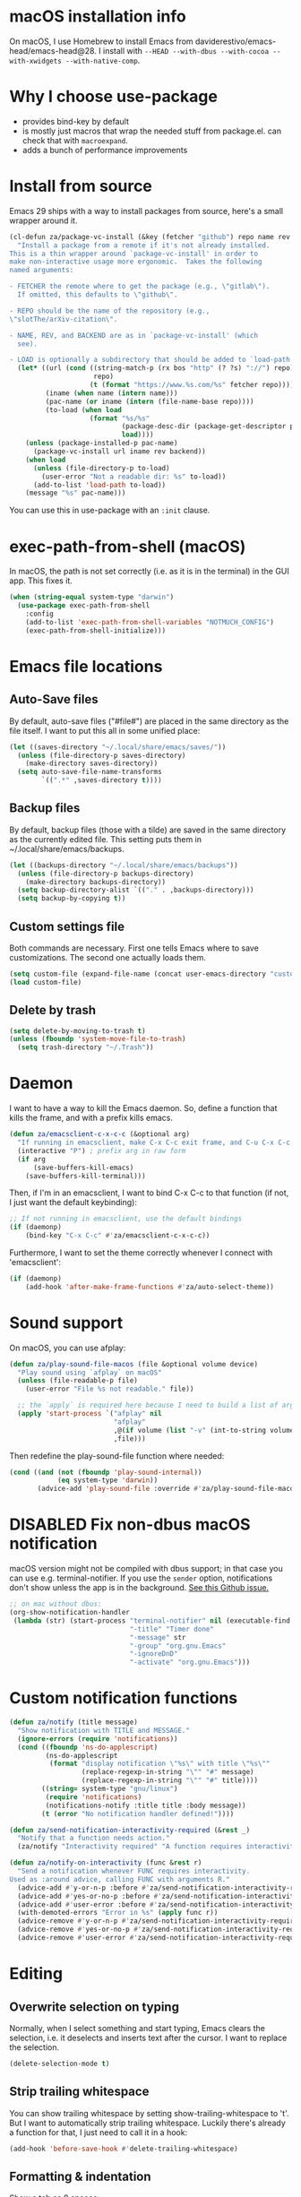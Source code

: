 * macOS installation info
On macOS, I use Homebrew to install Emacs from daviderestivo/emacs-head/emacs-head@28.
I install with ~--HEAD --with-dbus --with-cocoa --with-xwidgets --with-native-comp~.

* Why I choose use-package
- provides bind-key by default
- is mostly just macros that wrap the needed stuff from package.el. can check that with ~macroexpand~.
- adds a bunch of performance improvements
* Install from source
Emacs 29 ships with a way to install packages from source, here's a small wrapper around it.

#+begin_src emacs-lisp
  (cl-defun za/package-vc-install (&key (fetcher "github") repo name rev backend load)
    "Install a package from a remote if it's not already installed.
  This is a thin wrapper around `package-vc-install' in order to
  make non-interactive usage more ergonomic.  Takes the following
  named arguments:

  - FETCHER the remote where to get the package (e.g., \"gitlab\").
    If omitted, this defaults to \"github\".

  - REPO should be the name of the repository (e.g.,
  \"slotThe/arXiv-citation\".

  - NAME, REV, and BACKEND are as in `package-vc-install' (which
    see).

  - LOAD is optionally a subdirectory that should be added to `load-path'."
    (let* ((url (cond ((string-match-p (rx bos "http" (? ?s) "://") repo)
                       repo)
                      (t (format "https://www.%s.com/%s" fetcher repo))))
           (iname (when name (intern name)))
           (pac-name (or iname (intern (file-name-base repo))))
           (to-load (when load
                      (format "%s/%s"
                              (package-desc-dir (package-get-descriptor pac-name))
                              load))))
      (unless (package-installed-p pac-name)
        (package-vc-install url iname rev backend))
      (when load
        (unless (file-directory-p to-load)
          (user-error "Not a readable dir: %s" to-load))
        (add-to-list 'load-path to-load))
      (message "%s" pac-name)))
#+end_src

You can use this in use-package with an ~:init~ clause.

* exec-path-from-shell (macOS)
In macOS, the path is not set correctly (i.e. as it is in the terminal) in the GUI app. This fixes it.

#+begin_src emacs-lisp
  (when (string-equal system-type "darwin")
    (use-package exec-path-from-shell
      :config
      (add-to-list 'exec-path-from-shell-variables "NOTMUCH_CONFIG")
      (exec-path-from-shell-initialize)))
#+end_src

* Emacs file locations
** Auto-Save files
By default, auto-save files ("#file#") are placed in the same directory as the file itself.
I want to put this all in some unified place:

#+begin_src emacs-lisp
  (let ((saves-directory "~/.local/share/emacs/saves/"))
    (unless (file-directory-p saves-directory)
      (make-directory saves-directory))
    (setq auto-save-file-name-transforms
          `((".*" ,saves-directory t))))
#+end_src

** Backup files
By default, backup files (those with a tilde) are saved in the same directory as the currently edited file.
This setting puts them in ~/.local/share/emacs/backups.

#+begin_src emacs-lisp
  (let ((backups-directory "~/.local/share/emacs/backups"))
    (unless (file-directory-p backups-directory)
      (make-directory backups-directory))
    (setq backup-directory-alist `(("." . ,backups-directory)))
    (setq backup-by-copying t))
#+end_src

** Custom settings file
Both commands are necessary.
First one tells Emacs where to save customizations.
The second one actually loads them.

#+begin_src emacs-lisp
  (setq custom-file (expand-file-name (concat user-emacs-directory "custom.el")))
  (load custom-file)
#+end_src
** Delete by trash
#+begin_src emacs-lisp
  (setq delete-by-moving-to-trash t)
  (unless (fboundp 'system-move-file-to-trash)
    (setq trash-directory "~/.Trash"))
#+end_src
* Daemon
I want to have a way to kill the Emacs daemon.
So, define a function that kills the frame, and with a prefix kills emacs.

#+begin_src emacs-lisp
  (defun za/emacsclient-c-x-c-c (&optional arg)
    "If running in emacsclient, make C-x C-c exit frame, and C-u C-x C-c exit Emacs."
    (interactive "P") ; prefix arg in raw form
    (if arg
        (save-buffers-kill-emacs)
      (save-buffers-kill-terminal)))
#+end_src

Then, if I'm in an emacsclient, I want to bind C-x C-c to that function (if not, I just want the default keybinding):

#+begin_src emacs-lisp
  ;; If not running in emacsclient, use the default bindings
  (if (daemonp)
      (bind-key "C-x C-c" #'za/emacsclient-c-x-c-c))
#+end_src

Furthermore, I want to set the theme correctly whenever I connect with 'emacsclient':

#+begin_src emacs-lisp
  (if (daemonp)
      (add-hook 'after-make-frame-functions #'za/auto-select-theme))
#+end_src
* Sound support
On macOS, you can use afplay:

#+begin_src emacs-lisp
  (defun za/play-sound-file-macos (file &optional volume device)
    "Play sound using `afplay` on macOS"
    (unless (file-readable-p file)
      (user-error "File %s not readable." file))

    ;; the `apply` is required here because I need to build a list of arguments
    (apply 'start-process `("afplay" nil
                            "afplay"
                            ,@(if volume (list "-v" (int-to-string volume)))
                            ,file)))
#+end_src

Then redefine the play-sound-file function where needed:

#+begin_src emacs-lisp
  (cond ((and (not (fboundp 'play-sound-internal))
              (eq system-type 'darwin))
         (advice-add 'play-sound-file :override #'za/play-sound-file-macos)))
#+end_src
* DISABLED Fix non-dbus macOS notification
macOS version might not be compiled with dbus support; in that case you can use e.g. terminal-notifier.
If you use the ~sender~ option, notifications don't show
unless the app is in the background. [[https://github.com/julienXX/terminal-notifier/issues/68][See this Github issue.]]

#+begin_src emacs-lisp :tangle no
  ;; on mac without dbus:
  (org-show-notification-handler
   (lambda (str) (start-process "terminal-notifier" nil (executable-find "terminal-notifier")
                                "-title" "Timer done"
                                "-message" str
                                "-group" "org.gnu.Emacs"
                                "-ignoreDnD"
                                "-activate" "org.gnu.Emacs")))
#+end_src
* Custom notification functions
#+begin_src emacs-lisp
  (defun za/notify (title message)
    "Show notification with TITLE and MESSAGE."
    (ignore-errors (require 'notifications))
    (cond ((fboundp 'ns-do-applescript)
           (ns-do-applescript
            (format "display notification \"%s\" with title \"%s\""
                    (replace-regexp-in-string "\"" "#" message)
                    (replace-regexp-in-string "\"" "#" title))))
          ((string= system-type "gnu/linux")
           (require 'notifications)
           (notifications-notify :title title :body message))
          (t (error "No notification handler defined!"))))

  (defun za/send-notification-interactivity-required (&rest _)
    "Notify that a function needs action."
    (za/notify "Interactivity required" "A function requires interactivity."))

  (defun za/notify-on-interactivity (func &rest r)
    "Send a notification whenever FUNC requires interactivity.
  Used as :around advice, calling FUNC with arguments R."
    (advice-add #'y-or-n-p :before #'za/send-notification-interactivity-required)
    (advice-add #'yes-or-no-p :before #'za/send-notification-interactivity-required)
    (advice-add #'user-error :before #'za/send-notification-interactivity-required)
    (with-demoted-errors "Error in %s" (apply func r))
    (advice-remove #'y-or-n-p #'za/send-notification-interactivity-required)
    (advice-remove #'yes-or-no-p #'za/send-notification-interactivity-required)
    (advice-remove #'user-error #'za/send-notification-interactivity-required))
#+end_src

* Editing
** Overwrite selection on typing
Normally, when I select something and start typing, Emacs clears the selection, i.e. it deselects and inserts text after the cursor.
I want to replace the selection.

#+begin_src emacs-lisp
  (delete-selection-mode t)
#+end_src

** Strip trailing whitespace
You can show trailing whitespace by setting show-trailing-whitespace to 't'.
But I want to automatically strip trailing whitespace.
Luckily there's already a function for that, I just need to call it in a hook:

#+begin_src emacs-lisp
  (add-hook 'before-save-hook #'delete-trailing-whitespace)
#+end_src
** Formatting & indentation

Show a tab as 8 spaces:

#+begin_src emacs-lisp
  (setq-default tab-width 8)
#+end_src

Never insert tabs with indentation by default:

#+begin_src emacs-lisp
  (setq-default indent-tabs-mode nil)
#+end_src

Allow switching between the two easily:

#+begin_src emacs-lisp
  (defun indent-tabs ()
    (interactive)
    (setq indent-tabs-mode t))
  (defun indent-spaces ()
    (interactive)
    (setq indent-tabs-mode nil))
#+end_src

Indentation for various modes:

#+begin_src emacs-lisp
  (setq-default sh-basic-offset 2
                c-basic-offset 4)
#+end_src

** Wrapping
A function to toggle wrapping:

#+begin_src emacs-lisp
  (defvar-local za/wrapping nil "Wrapping changes per buffer.")

  (defun za/toggle-wrap (&optional enable)
    "Toggle line wrapping settings. With ENABLE a positive number, enable wrapping. If ENABLE is negative or zero, disable wrapping."
    (interactive "P") ; prefix arg in raw form

    ;; If an argument is provided, prefix or otherwise
    (if enable
        (let ((enable (cond ((numberp enable)
                             enable)
                            ((booleanp enable)
                             (if enable 1 0))
                            ((or (listp enable) (string= "-" enable))
                             (prefix-numeric-value enable)))))
          ;; If zero or negative, we want to disable wrapping, so pretend it's currently enabled.
          ;; And vice versa.
          (cond ((<= enable 0) (setq za/wrapping t))
                ((> enable 0) (setq za/wrapping nil)))))


    (let ((disable-wrapping (lambda ()
                              (visual-line-mode -1)
                              (toggle-truncate-lines t)))
          (enable-wrapping (lambda ()
                             (toggle-truncate-lines -1)
                             (visual-line-mode))))

      ;; If za/wrapping is not locally set, infer its values from the enabled modes
      (unless (boundp 'za/wrapping)
        (setq za/wrapping (and visual-line-mode
                               (not truncate-lines))))

      ;; Toggle wrapping based on current value
      (cond (za/wrapping
             (funcall disable-wrapping)
             (setq za/wrapping nil)
             (message "Wrapping disabled."))
            (t
             (funcall enable-wrapping)
             (setq za/wrapping t)
             (message "Wrapping enabled.")))))
#+end_src

And a keybinding to toggle wrapping:

#+begin_src emacs-lisp
  (bind-key "C-c q w" #'za/toggle-wrap)
#+end_src

** Pager toggle
M-x view-mode enables pager behavior.
I want read-only files to automatically use pager mode:

#+begin_src emacs-lisp
  (setq view-read-only t)
#+end_src
** Prefer newer file loading
#+begin_src emacs-lisp
  (setq load-prefer-newer t)
#+end_src

** Automatically find tags file
When opening a file in a git repo, try to discover the etags file:

#+begin_src emacs-lisp
  (defun current-tags-file ()
    "Get current tags file"
    (let* ((tagspath ".git/etags")
           (git-root (locate-dominating-file (buffer-file-name) tagspath)))
      (if git-root
          (expand-file-name tagspath git-root))))

  (setq default-tags-table-function #'current-tags-file)
#+end_src

There's probably a better way to write this. I need to ask Reddit for feedback at some point.

** End sentences with one space
Emacs uses the rather old-fashioned convention of treating a period followed by double spaces as end of sentence. However, it is more common these days to end sentences with a period followed by a single space.

Let a period followed by a single space be treated as end of sentence:

#+begin_src emacs-lisp
  (setq sentence-end-double-space nil)
#+end_src
* Keybindings
** Expansion/completion
Use hippie expand instead of dabbrev-expand:

#+begin_src emacs-lisp
  (bind-key "M-/" #'hippie-expand)
#+end_src

** Zap up to char
It's more useful for me to be able to delete up to a character instead of to and including a character:

#+begin_src emacs-lisp
  (defun za/zap-up-to-char-icase ()
    "Ignore case for zap-up-to-char"
    (interactive)
    (let ((case-fold-search nil))
      (call-interactively #'zap-up-to-char)))
  (bind-key "M-z" #'za/zap-up-to-char-icase)
#+end_src

** Forward-word and forward-to-word
Change M-f to stop at the start of the word:

#+begin_src emacs-lisp
  (bind-key "M-f" #'forward-to-word)
#+end_src

Bind ESC M-f to the old functionality of M-f (stop at end of word)

#+begin_src emacs-lisp
  (bind-key "ESC M-f" #'forward-word)
#+end_src

** Rectangle insert string
#+begin_src emacs-lisp
  (bind-key "C-x r I" #'string-insert-rectangle)
  (bind-key "C-x r R" #'replace-rectangle)
#+end_src

** Toggle auto-revert-mode
Sometimes I want to toggle auto reverting (or autoread) of buffer:

#+begin_src emacs-lisp
  (bind-key "C-c q a" #'auto-revert-mode)
#+end_src
** Fast access to view-mode (pager)
I want to bind view-mode to a key for easy access:

#+begin_src emacs-lisp
  (bind-key "C-c q r" 'view-mode)
#+end_src

** Kill this buffer
I like to be able to kill a buffer instantly:

#+begin_src emacs-lisp
  (bind-key "s-<backspace>" 'kill-current-buffer)
#+end_src

** Delete this file (and kill the buffer)
#+begin_src emacs-lisp
  (defun za/delete-this-file ()
    "Kill the current buffer and delete its associated file."
    (interactive)
    (let ((fname (buffer-file-name))
          (buf (current-buffer)))
      (unless (and fname (file-exists-p fname))
        (user-error "Buffer has no associated file."))

      (unless (yes-or-no-p (format "Really delete %s and its buffer?" fname))
        (user-error "User cancelled."))

      (delete-file fname 'trash-if-enabled)
      (kill-buffer buf)
      (message "Deleted %s and killed its buffer." fname)))

  (bind-key "C-c s-<backspace>" #'za/delete-this-file)
#+end_src

** Toggle fullscreen
I'll use the keybinding that's standard on macOS:

#+begin_src emacs-lisp
  (bind-key "C-s-f" #'toggle-frame-fullscreen)
#+end_src

** Sexp manipulation
When I write lisp, sometimes I want to switch two sexps (e.g. ~(one) (two)~ → ~(two) (one)~), so a key binding is nice for that:

#+begin_src emacs-lisp
  (bind-key "C-S-t" #'transpose-sexps)
#+end_src

Also, to raise a sexp (e.g. ~(one (two))~ → ~(two)~):

#+begin_src emacs-lisp
  (bind-key "C-S-u" #'raise-sexp)
#+end_src

** Dedicated windows
Sometimes I want to avoid Emacs overriding a window's contents.
So I create a keybinding to toggle dedicated on a window:

#+begin_src emacs-lisp
  (defun za/toggle-window-dedicated-p ()
    "Toggle set-window-dedicated-p on current window"
    (interactive)
    (cond ((window-dedicated-p (selected-window))
           (set-window-dedicated-p (selected-window) nil)
           (message "Window no longer dedicated"))
          (t
           (set-window-dedicated-p (selected-window) t)
           (message "Window marked as dedicated"))))

  (bind-key "C-x 9" #'za/toggle-window-dedicated-p)

#+end_src


** Rotate windows horizontal ↔ vertical
#+begin_src emacs-lisp
  (defun za/rotate-windows ()
    (interactive)
    (if (= (count-windows) 2)
        (let* ((this-win-buffer (window-buffer))
               (next-win-buffer (window-buffer (next-window)))
               (this-win-edges (window-edges (selected-window)))
               (next-win-edges (window-edges (next-window)))
               (this-win-2nd (not (and (<= (car this-win-edges)
                                           (car next-win-edges))
                                       (<= (cadr this-win-edges)
                                           (cadr next-win-edges)))))
               (splitter
                (if (= (car this-win-edges)
                       (car (window-edges (next-window))))
                    'split-window-horizontally
                  'split-window-vertically)))
          (delete-other-windows)
          (let ((first-win (selected-window)))
            (funcall splitter)
            (if this-win-2nd (other-window 1))
            (set-window-buffer (selected-window) this-win-buffer)
            (set-window-buffer (next-window) next-win-buffer)
            (select-window first-win)
            (if this-win-2nd (other-window 1))))))
#+end_src

#+begin_src emacs-lisp
  (bind-key "C-x 7" #'za/rotate-windows)
#+end_src

** Open line like in Vim
I prefer to open-line the way o/O works in Vim:

#+begin_src emacs-lisp
  ;; Autoindent open-*-lines
  (defvar za/open-line-newline-and-indent t
    "Modify the behavior of the open-*-line functions to cause them to autoindent.")

  (defun za/open-line (prefix)
    "Open line like `o`/`O` in Vim. Negative prefix for line above, positive for below."
    (interactive "p")
    (cond ((< prefix 0)
           (beginning-of-line)
           (open-line (abs prefix)))
          (t
           (end-of-line)
           (open-line prefix)
           (forward-line 1)))
    (when za/open-line-newline-and-indent
      (indent-according-to-mode)))

  (defun za/open-line-keep-point (prefix)
    "Open line like `o`/`O` in Vim but don't move point. Negative prefix for line above, positive for below."
    (interactive "p")
    (save-mark-and-excursion (za/open-line prefix)))
#+end_src

And keybindings:

#+begin_src emacs-lisp
  (bind-key "C-o" #'za/open-line)
  (bind-key "C-M-o" #'za/open-line-keep-point)
#+end_src

** Unfill region/paragraph
Taken from here: https://www.emacswiki.org/emacs/UnfillParagraph

#+begin_src emacs-lisp
  (defun za/unfill-paragraph (&optional region)
    "Takes a multi-line paragraph and makes it into a single line of text."
    (interactive (progn (barf-if-buffer-read-only) '(t)))
    (let ((fill-column (point-max))
          ;; This would override `fill-column' if it's an integer.
          (emacs-lisp-docstring-fill-column t))
      (fill-paragraph nil region)))

  (bind-key "M-Q" #'za/unfill-paragraph)
#+end_src
** Easily edit my config
Bind a keyboard shortcut to open my config.
The "(interactive)" means that it can be called from a keybinding or from M-x.

#+begin_src emacs-lisp
  (defun za/edit-config-org ()
    "Edit my config.org file"
    (interactive)
    (find-file (expand-file-name "config.org" user-emacs-directory)))
#+end_src

#+begin_src emacs-lisp
  (bind-key "C-c E" 'za/edit-config-org)
#+end_src
** Visible mode
#+begin_src emacs-lisp
  (bind-key (kbd "C-c q v") #'visible-mode)
#+end_src
* Custom functions
** Make region readonly or writable
#+begin_src emacs-lisp
  (defun za/set-region-read-only (begin end)
    "Sets the read-only text property on the marked region.
  Use `set-region-writeable' to remove this property."
    ;; See https://stackoverflow.com/questions/7410125
    (interactive "r")
    (with-silent-modifications
      (put-text-property begin end 'read-only t)))

  (defun za/set-region-writeable (begin end)
    "Removes the read-only text property from the marked region.
  Use `set-region-read-only' to set this property."
    ;; See https://stackoverflow.com/questions/7410125
    (interactive "r")
    (with-silent-modifications
      (remove-text-properties begin end '(read-only t))))
#+end_src
** Insert macro as Lisp
From here: https://www.masteringemacs.org/article/keyboard-macros-are-misunderstood

#+begin_src emacs-lisp
  (use-package kmacro
    :ensure nil ; included with Emacs
    :bind (:map kmacro-keymap
                ("I" . kmacro-insert-macro))
    :config
    (defalias 'kmacro-insert-macro 'insert-kbd-macro)

    ;; Add advice to ignore errors on `kmacro-keyboard-macro-p`, it was
    ;; messing up because of some entry in `obarray`
    (advice-add #'kmacro-keyboard-macro-p :around (lambda (fun sym) "Ignore errors." (ignore-errors (funcall fun sym)))))
#+end_src
** Show local help at point when idling
#+begin_src emacs-lisp
  (defun za/echo-area-tooltips ()
    "Show tooltips in the echo area automatically for current buffer."
    (setq-local help-at-pt-display-when-idle t
                help-at-pt-timer-delay 0)
    (help-at-pt-cancel-timer)
    (help-at-pt-set-timer))
#+end_src

** Info manual functions
For some reason, these things don't show up in the index:

#+begin_src emacs-lisp
  (defun elisp-info (&optional node)
    "Read documentation for Elisp in the info system.
  With optional NODE, go directly to that node."
    (interactive)
    (info (format "(elisp)%s" (or node ""))))
#+end_src

Though I can also just use ~info-display-manual~.

** Radio
Just a wrapper function to my radio script:

#+begin_src emacs-lisp
  (defun radio ()
    "Play an internet radio"
    (interactive)
    (ansi-term "radio" "*radio*"))
#+end_src

** no-op
#+begin_src emacs-lisp
  (defun za/no-op (&rest args))
#+end_src

** Syncthing
Some functions to start/stop syncthing.
#+begin_src emacs-lisp
  (defconst za/st-buffer-name "*syncthing*" "Buffer name for the syncthing process.")
  (defun za/st ()
    "Start syncthing"
    (interactive)
    (if (get-buffer-process za/st-buffer-name)
        (user-error "Syncthing is already running."))
    (async-shell-command "syncthing serve --no-browser" za/st-buffer-name))

  (defun za/st-kill ()
    "Stop syncthing"
    (interactive)
    (unless (get-buffer-process za/st-buffer-name)
      (user-error "Syncthing is not running."))
    (async-shell-command "syncthing cli operations shutdown"))
#+end_src
** Replace typographic quotes
#+begin_src emacs-lisp
  (defun za/replace-typographic-quotes ()
    "Replace typographic quotes with plain quotes"
    (interactive)
    (save-mark-and-excursion
      (goto-char (point-min))
      (while (re-search-forward (rx (any ?“ ?”)) nil 'noerror)
        (replace-match "\""))
      (goto-char (point-min))
      (while (re-search-forward (rx (any "‘" "’")) nil 'noerror)
        (replace-match "'"))))
#+end_src
* Interface
** Theme
Icons required for some parts of the doom theme:

#+begin_src emacs-lisp
  (use-package all-the-icons)
#+end_src

Load Doom Emacs themes:

#+begin_src emacs-lisp
  (use-package doom-themes
    :config
    ;; Global settings (defaults)
    (setq doom-themes-enable-bold t    ; if nil, bold is universally disabled
          doom-themes-enable-italic t) ; if nil, italics is universally disabled

    ;; Enable flashing mode-line on errors
    (doom-themes-visual-bell-config)

    ;; Corrects (and improves) org-mode's native fontification.
    (doom-themes-org-config))
#+end_src

Define the themes I want:

#+begin_src emacs-lisp
  (defconst za/dark-theme-name 'doom-one "A symbol representing the name of the dark theme I use.")
  (defconst za/light-theme-name 'jokull "A symbol representing the name of the light theme I use.")
  ;; I used to use doom-acario-light before writing my own theme

  (defun za/dark-theme ()
    "Switch to dark theme"
    (interactive)
    (mapc #'disable-theme custom-enabled-themes)
    (load-theme za/dark-theme-name t)
    (add-hook 'pdf-view-mode-hook #'pdf-view-midnight-minor-mode))

  (defun za/light-theme ()
    "Switch to light theme"
    (interactive)
    (mapc #'disable-theme custom-enabled-themes)
    (load-theme za/light-theme-name t)
    (remove-hook 'pdf-view-mode-hook #'pdf-view-midnight-minor-mode))
#+end_src

Change theme depending on the current system theme.
The way I check for dark mode is defined in 'dark-mode-p'; currently I use the presence of the ~/.config/dark-theme file to indicate when dark theme is set.
I quote the call to ~file-exists-p~ because I want to evaluate it on-demand, not immediately.
A function ending in '-p' is a predicate, i.e. returns true or false.
If calling a function that's in a variable, you have to use 'funcall'.
To evaluate a quoted form, use 'eval'.

#+begin_src emacs-lisp
  (defun za/auto-select-theme (&rest _)
    "Automatically select dark/light theme based on presence of ~/.config/dark-theme"
    (let ((dark-mode-p '(file-exists-p "~/.config/dark-theme")))
      (if (eval dark-mode-p)
          (za/dark-theme)
        (za/light-theme))))

  (za/auto-select-theme)
#+end_src

** Font
I want Menlo, size 14:

#+begin_src emacs-lisp
  (add-to-list 'default-frame-alist '(font . "Menlo-14"))
#+end_src

** Cursor
The default box cursor isn't really accurate, because the cursor is actually between letters, not on a letter.
So, I want a bar instead of a box:

#+begin_src emacs-lisp
  (setq-default cursor-type '(bar . 4)
                cursor-in-non-selected-windows 'hollow)
#+end_src

(I use ~setq-default~ here because cursor-type is automatically buffer-local when it's set)

** Matching parentheses
Don't add a delay to show matching parenthesis.
Must come before show-paren-mode enable.

#+begin_src emacs-lisp
  (setq show-paren-delay 0)
#+end_src

Show matching parentheses:

#+begin_src emacs-lisp
  (show-paren-mode t)
#+end_src
** Line numbers
Relative line numbers:

#+begin_src emacs-lisp
  (setq display-line-numbers-type 'relative)
  (global-display-line-numbers-mode)
#+end_src

Function to hide them:

#+begin_src emacs-lisp
  (defun za/hide-line-numbers ()
    "Hide line numbers"
    (display-line-numbers-mode 0))
#+end_src
Don't display them in specific modes.  For each of the modes in
'mode-hooks', add a function to hide line numbers when the mode
activates (which triggers the 'mode'-hook).

#+begin_src emacs-lisp
  (let ((mode-hooks '(doc-view-mode-hook vterm-mode-hook mpc-status-mode-hook mpc-tagbrowser-mode-hook)))
    (mapc
     (lambda (mode-name)
       (add-hook mode-name #'za/hide-line-numbers))
     mode-hooks))
#+end_src
** Modeline
I want to show the time and date in the modeline:

#+begin_src emacs-lisp
  (setq display-time-day-and-date t           ; also the date
        display-time-default-load-average nil ; don't show load average
        display-time-format "%I:%M%p %e %b (%a)")   ; "HR:MIN(AM/PM) day-of-month Month (Day)"
  (display-time-mode 1)                  ; enable time mode
#+end_src

And to set the modeline format:

#+begin_src emacs-lisp
  (setq-default mode-line-format '("%e" mode-line-front-space mode-line-mule-info mode-line-client mode-line-modified mode-line-remote mode-line-frame-identification mode-line-buffer-identification "   " mode-line-position
                                   (vc-mode vc-mode)
                                   "  " mode-line-modes mode-line-misc-info mode-line-end-spaces))
#+end_src

I want to hide certain modes from the modeline.
For that, ~delight~ is a useful package; unlike ~diminish~, it can also change the display of /major/ modes (~diminish~ only does minor modes).

#+begin_src emacs-lisp
    (use-package delight
      :config
      (delight 'visual-line-mode " ↩" 'simple)
      (delight 'auto-revert-mode " AR" 'autorevert)
      (delight 'abbrev-mode " Abv" 'abbrev))
#+end_src
** Transparent title bar
#+begin_src emacs-lisp
  (add-to-list 'default-frame-alist '(ns-transparent-titlebar . t))
#+end_src
** Tab bar
Only show tab bar if there's more than 1 tab:

#+begin_src emacs-lisp
  (setq tab-bar-show 1)
#+end_src
** Buffer displaying

So, this is a bit hard to grok. But basically the alist contains a
regular expression to match a buffer name, then a list of functions to
use in order for displaying the list, and then options for those functions (each of which is an alist).

#+begin_src emacs-lisp
  (setq
   ;; Maximum number of side-windows to create on (left top right bottom)
   window-sides-slots '(0   ;; left
                        1   ;; top
                        3   ;; right
                        1 ) ;; bottom

   display-buffer-alist `(
                          ;; Right side
                          (,(rx (or "*Help*" (seq "*helpful " (* anything) "*")))
                           (display-buffer-reuse-window display-buffer-in-side-window)
                           (side . right)
                           (slot . -1)
                           (inhibit-same-window . t))
                          (,(rx "*Async Shell " (* anything) "*")
                           (display-buffer-reuse-window display-buffer-in-side-window)
                           (side . right)
                           (slot . 0)
                           (inhibit-same-window . t))
                          (,(rx "magit-process: " (* anything))
                           (display-buffer-reuse-window display-buffer-in-side-window)
                           (side . right)
                           (slot . 0)
                           (inhibit-same-window . t))

                          ;; Top side
                          (,(rx "*Info*")
                           (display-buffer-reuse-window display-buffer-in-side-window)
                           (side . top)
                           (slot . 0))
                          (,(rx "*Man " (* anything) "*")
                           (display-buffer-reuse-window display-buffer-in-side-window)
                           (side . top)
                           (slot . 0))

                          ;; Bottom
                          (,(rx "*Flycheck errors*")
                           (display-buffer-reuse-window display-buffer-in-side-window)
                           (side . bottom)
                           (slot . 0))))
#+end_src

And a way to toggle those side windows:

#+begin_src emacs-lisp
  (bind-key "C-c W" #'window-toggle-side-windows)
#+end_src

** Eldoc
When editing Elisp and other supported major-modes, Eldoc will display useful information about the construct at point in the echo area.

#+begin_src emacs-lisp
  (use-package eldoc
    :ensure nil ; installed with Emacs
    :delight
    :config
    (global-eldoc-mode 1))
#+end_src

** Pulse line
When you switch windows, Emacs can flash the cursor briefly to guide your eyes; I like that.
Set some options for pulsing:

#+begin_src emacs-lisp
  (setq pulse-iterations 10)
  (setq pulse-delay 0.05)
#+end_src

Define the pulse function:

#+begin_src emacs-lisp
  (defun pulse-line (&rest _)
    "Pulse the current line."
    (pulse-momentary-highlight-one-line (point)))
#+end_src

Run it in certain cases: scrolling up/down, recentering, switching windows.
'dolist' binds 'command' to each value in the list in turn, and runs the body.
'advice-add' makes the pulse-line function run after 'command'.

#+begin_src emacs-lisp
  (dolist (command '(scroll-up-command scroll-down-command recenter-top-bottom other-window))
    (advice-add command :after #'pulse-line))
#+end_src

And set the pulse color:

#+begin_src emacs-lisp
  (custom-set-faces '(pulse-highlight-start-face ((t (:background "CadetBlue2")))))
#+end_src

** Enable all commands
By default, Emacs disables some commands.
I want to have these enabled so I don't get a prompt whenever I try to use a disabled command.

#+begin_src emacs-lisp
  (setq disabled-command-function nil)
#+end_src
** More extensive apropos
#+begin_src emacs-lisp
  (setq apropos-do-all t)
#+end_src
** Enable recursive minibuffers
#+begin_src emacs-lisp
  (setq enable-recursive-minibuffers t
        minibuffer-depth-indicate-mode t)
#+end_src
** View webp and other formats
Emacs handles common image formats internally, but for stuff like webp, you need an external converter:

#+begin_src emacs-lisp
  (setq image-use-external-converter t)
#+end_src

You also need imagemagick installed.

** Repeat mode: easy repeating of commands
#+begin_src emacs-lisp
  (repeat-mode 1)
#+end_src

** Messages
Hide some messages I don't need.

#+begin_src emacs-lisp
  (recentf-mode)
  (setq inhibit-startup-message t)
#+end_src

** Start buffer (dashboard)
#+begin_src emacs-lisp
  (use-package dashboard
    :custom
    (dashboard-startup-banner 'logo)
    (dashboard-items '((gtd-inbox-counts . 3)
                       (recents . 5)
                       (bookmarks . 5)))


    :bind (:map dashboard-mode-map
                ("ss" . za/st)
                ("sk" . za/st-kill)
                ("J" . org-clock-goto))
    :config
    ;; Use my saved quotes in the dashboard (https://alex.balgavy.eu/quotes/)
    (when (boundp 'za/my-website-dir)
      (setq dashboard-footer-messages
            (let* ((quotes-file (concat za/my-website-dir "content/quotes.md"))
                   ;; Reformat quotes for display in dashboard
                   (file-contents (with-temp-buffer
                                    (insert-file-contents quotes-file)
                                    (re-search-forward (rx bol "> "))
                                    (delete-region (point-min) (pos-bol))
                                    (goto-char (point-min))
                                    (save-excursion (replace-regexp (rx bol ">" (* " ") (? "\n")) ""))
                                    (save-excursion (replace-regexp (rx eol "\n") "  "))
                                    (buffer-substring-no-properties (point-min) (point-max))))
                   ;; Split file into individual quotes
                   (quotes (split-string file-contents "  ---  ")))
              ;; Run each quote through fill-region for better display
              (require 's)
              (mapcar (lambda (quote-line)
                        (with-temp-buffer
                          (insert (s-trim quote-line))
                          (fill-region (point-min) (point-max))
                          (buffer-substring-no-properties (point-min) (point-max))))
                      quotes))))
    (add-to-list 'dashboard-item-generators '(gtd-inbox-counts . dashboard-insert-gtd-inbox-counts)))

  (defun dashboard-insert-gtd-inbox-counts (list-size)
    (require 'org-roam)
    (let* ((lines-inbox (za/org-count-headlines-in-file 1 za/org-life-inbox))
           (lines-mobile (if (boundp 'za/org-life-inbox-mobile) (za/org-count-headlines-in-file 1 za/org-life-inbox-mobile) 0))
           (count-docs (length (directory-files za/org-life-doc-inbox nil (rx bos (not ?.)))))
           (item-list))

      (when (> lines-inbox 0)
        (push (list :name "Inbox" :count lines-inbox :file za/org-life-inbox) item-list))
      (when (> lines-mobile 0)
        (push (list :name "Mobile" :count lines-mobile :file za/org-life-inbox-mobile) item-list))
      (when (> count-docs 0)
        (push (list :name "Docs" :count count-docs :file za/org-life-doc-inbox) item-list))

      (dashboard-insert-section
       ;; Widget title
       "GTD:"
       ;; list generated for dashboard
       item-list
       list-size
       'gtd
       "t"
       ;; decide what to do when clicked ("el" is automatically assigned)
       `(lambda (&rest _)
          (message "%s" (find-file (plist-get ',el :file))))
       ;; show how list is shown in dashboard ("el" is automatically assigned)
       (format "%s: %s" (plist-get el :name) (plist-get el :count)))))

  (dashboard-setup-startup-hook)
  (setq initial-buffer-choice (lambda () (get-buffer-create "*dashboard*")))
#+end_src


** Pixel scroll mode
#+begin_src emacs-lisp
  (unless (version< emacs-version "29")
    (pixel-scroll-precision-mode))
#+end_src
* General packages
** which-key
Minor mode for Emacs that displays the key bindings following your currently entered incomplete command (a prefix) in a popup.

#+BEGIN_SRC emacs-lisp
  (use-package which-key
    :delight
    :config
    (which-key-mode))
#+end_src

** counsel + ivy + swiper + prescient
Better incremental completion and selection narrowing.
And a bunch more.
Generally makes for nicer interactivity, like ido mode on steroids.
Switched to this from Helm, it's more lightweight.

*** ivy: generic completion mechanism
#+begin_src emacs-lisp
  (use-package ivy
    :delight
    :custom
    (ivy-use-virtual-buffers t "extend searching to bookmarks")
    (ivy-height 20 "set height of the ivy window")
    (ivy-count-format "(%d/%d) " "count format, from the ivy help page")
    (ivy-display-style 'fancy)
    (ivy-format-function 'ivy-format-function-line)
    (ivy-use-selectable-prompt t "to let me select exactly what I'm typing as a candidate")

    :bind (("C-x b" . ivy-switch-buffer)
           ("C-c v" . ivy-push-view)
           ("C-c V" . ivy-pop-view)

           ;; accidentally pressing shift-space deletes input, because
           ;; by default, shift-space is bound to
           ;; ~ivy-restrict-to-matches~ in the ivy minibuffer.
           :map ivy-minibuffer-map
           ("S-SPC" . (lambda () (interactive) (insert ?\s)))
           ("<backtab>" . ivy-restrict-to-matches))
    :config
    (ivy-add-actions
     'counsel-dired
     '(("f" (lambda (dir) (counsel-fzf nil dir)) "Fzf in directory")
       ("g" (lambda (dir) (counsel-ag nil dir)) "Ag in directory")))
    (ivy-add-actions
     'dired
     '(("f" (lambda (dir) (ivy-exit-with-action (counsel-fzf nil dir))) "Fzf in directory")
       ("g" (lambda (dir) (ivy-exit-with-action (counsel-ag nil dir))) "Ag in directory")))
    (ivy-add-actions
     'counsel-describe-function
     '(("d" (lambda (fun) (ivy-exit-with-action (edebug-instrument-function (intern fun)))) "Edebug instrument function")))
    (ivy-mode)

    (defun edit-script ()
      "Edit a file in ~/.scripts/"
      (interactive)
      (let ((input (ivy--input)))
        (ivy-quit-and-run (counsel-file-jump nil "~/.scripts/"))))

    (defun edit-config ()
      "Edit a file in ~/.dotfiles/"
      (interactive)
      (let ((input (ivy--input)))
        (ivy-quit-and-run (counsel-file-jump nil "~/.dotfiles/")))))
#+end_src

*** counsel: collection of common Emacs commands enhanced using ivy
#+begin_src emacs-lisp
  (use-package counsel
    :demand
    :delight
    :config
    (counsel-mode)
    :bind (("M-x" . counsel-M-x)
           ("C-x C-f" . counsel-find-file)
           ("M-y" . counsel-yank-pop)
           ("C-c c" . counsel-compile)
           ("M-s g" . counsel-ag)
           ("M-s f" . counsel-fzf)
           ("C-c b" . counsel-bookmark)
           ("C-c p" . counsel-recentf)
           ("C-c o" . counsel-outline)
           ("C-h f" . counsel-describe-function)
           ("C-h v" . counsel-describe-variable)
           ("C-h o" . counsel-describe-symbol)
           ("C-c g j" . counsel-org-agenda-headlines)))
#+end_src
*** swiper: search enhanced using ivy
#+begin_src emacs-lisp
  (use-package swiper
    :bind (("C-s" . swiper-isearch)
           ("C-r" . swiper-isearch-backward)))
#+end_src
*** prescient: scoring system for M-x
#+begin_src emacs-lisp
  (use-package prescient
    :config (prescient-persist-mode))

  (use-package ivy-prescient
    :after counsel
    :custom (ivy-prescient-retain-classic-highlighting t)
    :config (ivy-prescient-mode))
#+end_src

*** ivy-posframe: ivy in a popup
I like having ivy in a popup.
Problem: posframe does not work if emacs is too old and on macos.
See here: https://github.com/tumashu/posframe/issues/30
On Mac, ~brew install --HEAD emacs~ doesn't work either.
Solution: ~brew tap daviderestivo/emacs-head && brew install emacs-head@28 --with-cocoa~

#+begin_src emacs-lisp
  (if (and (version< emacs-version "28") (equal system-type 'darwin))
      (message "ivy-posframe won't work properly, run `brew install daviderestivo/emacs-head/emacs-head@28 --with-cocoa`")
    (use-package ivy-posframe
      :delight
      :custom
      (ivy-posframe-display-functions-alist '((t . ivy-posframe-display-at-frame-center)))
      (ivy-posframe-parameters
       '((left-fringe . 8)
         (right-fringe . 8)))
      (ivy-posframe-border-width 3)
      (ivy-truncate-lines nil) ;; otherwise the cursor gets hidden by long lines in posframe
      :custom-face
      (ivy-posframe-border ((t (:inherit mode-line-inactive))))
      :config
      (ivy-posframe-mode 1)))
#+end_src

[[https://github.com/tumashu/ivy-posframe/issues/123][See here]] for cursor going offscreen in the posframe. Currently 'solved' with ~ivy-truncate-lines~ nil.

** DISABLED vertico + consult + marginalia + embark + posframe + prescient
Alternative to counsel/ivy/swiper, will probably switch to this at some point.
[[https://old.reddit.com/r/emacs/comments/qfrxgb/using_emacs_episode_80_vertico_marginalia_consult/hi6mfh7/][Here]] is a good comparison.

A [[https://old.reddit.com/r/emacs/comments/11lqkbo/weekly_tips_tricks_c_thread/jbe06qv/][comment here to follow]] when I switch to vertico.
#+begin_src emacs-lisp :tangle no
  (dolist (pack '(vertico consult marginalia embark vertico-posframe vertico-prescient))
    (unless (package-installed-p pack)
      (package-install pack))
    (require pack))

  (vertico-mode 1)
  (vertico-posframe-mode 1)
  (marginalia-mode 1)
  (vertico-prescient-mode 1)
  (setq completion-styles '(basic substring partial-completion flex))

  (global-set-key (kbd "M-o") #'embark-act)
  (global-set-key (kbd "C-s") #'consult-line)

#+end_src
** company: completion mechanism
#+begin_src emacs-lisp
  (use-package company)
#+end_src

** wgrep: writable grep
#+begin_src emacs-lisp
  (use-package wgrep)
#+end_src
** avy: jump to any position
This lets me jump to any position in Emacs rather quickly, sometimes it's useful.
~avy-goto-char-timer~ lets me type a part of the text before avy kicks in.

#+begin_src emacs-lisp
  (use-package avy
    :bind
    (("C-:" . avy-goto-char-timer)))
#+end_src

** calendar
#+begin_src emacs-lisp
  (use-package calendar
    :ensure nil ; comes with Emacs
    :custom
    (calendar-week-start-day 1))
#+end_src
** calfw: graphical calendar
Basically provides a way to show the org agenda as a standard GUI calendar app would.

#+begin_src emacs-lisp
  (use-package calfw
    :config
    (use-package calfw-org)
    :custom
    (cfw:org-overwrite-default-keybinding t))
#+end_src

** vanish: hide parts of the file
#+begin_src emacs-lisp
  (use-package vanish
    :init
    (za/package-vc-install :repo "thezeroalpha/vanish.el" :rev "develop")
    (require 'vanish)
    :ensure nil
    :bind (:map vanish-mode-map
                ("C-c q h h" . vanish-hide-dwim)
                ("C-c q h u r" . vanish-show-all-regions)
                ("C-c q h u e" . vanish-elt-unhide)
                ("C-c q h u u" . vanish-show-all)))
#+end_src
** magit
#+begin_src emacs-lisp
  (use-package magit)
#+end_src
** vterm
Emacs has a bunch of built-in terminal emulators.
And they all suck.
(OK not really, eshell is alright, but not for interactive terminal programs like newsboat/neomutt)

Also use emacsclient inside vterm as an editor, because that'll open documents in the existing Emacs session.
And I'm not gonna be a heretic and open Vim inside of Emacs.

#+begin_src emacs-lisp
  (use-package vterm
    :hook
    (vterm-mode . (lambda () (unless server-process (server-start))))
    :bind (("C-c t" . switch-to-vterm))
    :config
    (defun switch-to-vterm ()
      "Switch to a running vterm, or start one and switch to it."
      (interactive)
      (if (get-buffer vterm-buffer-name)
          (switch-to-buffer vterm-buffer-name)
        (vterm))))
#+end_src
** sr-speedbar
Make speed bar show in the current frame.

#+begin_src emacs-lisp
  (use-package sr-speedbar
    :bind (("C-c F" . za/jump-to-speedbar-or-open)
           :map speedbar-mode-map
           ("q" . sr-speedbar-close))
    :custom
    (sr-speedbar-right-side nil)

    :config
    (defun za/jump-to-speedbar-or-open ()
      "Open a speedbar or jump to it if already open."
      (interactive)
      (if (or (not (boundp 'sr-speedbar-exist-p))
              (not (sr-speedbar-exist-p)))
          (sr-speedbar-open))
      (sr-speedbar-select-window)))
#+end_src
** expand-region
Expand the selected region semantically.

#+begin_src emacs-lisp
  (use-package expand-region
    :bind ("C-=" . er/expand-region))
#+end_src
** flycheck
Install flycheck:

#+begin_src emacs-lisp
  (use-package flycheck)
#+end_src
** rainbow-mode: visualise hex colors
'rainbow-mode' lets you visualise hex colors:

#+begin_src emacs-lisp
  (use-package rainbow-mode)
#+end_src
** hl-todo: highlight TODO keywords
I want to highlight TODO keywords in comments:

#+begin_src emacs-lisp
  (use-package hl-todo
    :custom-face
    (hl-todo ((t (:inherit hl-todo :underline t))))
    :custom
    (hl-todo-keyword-faces '(("TODO"   . "#ff7060")
                             ("FIXME"  . "#caa000")))
    :config
    (global-hl-todo-mode t))
#+end_src
** undo-tree
Sometimes it's better to look at undo history as a tree:

#+begin_src emacs-lisp
  (use-package undo-tree
    :delight
    :custom
    (undo-tree-history-directory-alist
     (progn (let ((undo-tree-dir (concat user-emacs-directory "undo-tree/")))
              (unless (file-directory-p undo-tree-dir) (make-directory undo-tree-dir))
              `(("." . ,undo-tree-dir)))))

    :config
    (global-undo-tree-mode))
#+end_src

*** TODO undo tree dir should be configurable
** eglot
A good LSP plugin.

#+begin_src emacs-lisp
  (use-package eglot)
#+end_src
** crdt
Collaborative editing in Emacs:

#+begin_src emacs-lisp
  (use-package crdt)
#+end_src
** git gutter
General git gutter:

#+begin_src emacs-lisp
  (use-package git-gutter
    :bind (("C-c d n" . git-gutter:next-hunk)
           ("C-c d p" . git-gutter:previous-hunk))
    :config
    (global-git-gutter-mode 1))
#+end_src
** keycast
In case I want to show what keys I'm pressing.

#+begin_src emacs-lisp
  (use-package keycast)
#+end_src
** ace-window: better window switching
Window switching with ~other-window~ sucks when I have more than 2 windows open. Too much cognitive load.
This lets me select a window to jump to using a single key, sort of like ~avy~.

#+begin_src emacs-lisp
  (use-package ace-window
    :custom
    (aw-keys '(?a ?s ?d ?f ?g ?h ?j ?k ?l) "I prefer using home-row keys instead of numbers")

    :custom-face
    ;; I want something a little more contrasty
    (aw-leading-char-face ((t (:inherit font-lock-keyword-face :height 2.0))))

    :bind ("M-o" . ace-window))
#+end_src
** decide-mode for dice rolling
#+begin_src emacs-lisp
  (use-package decide
    :init (za/package-vc-install :repo "lifelike/decide-mode" :name "decide")
    :ensure nil
    :bind ("C-c q ?" . decide-mode))
#+end_src

** try: try out different packages
#+begin_src emacs-lisp
  (use-package try)
#+end_src
** dumb-jump
"jump to definition" package, minimal configuration with no stored indexes.
Uses The Silver Searcher ag, ripgrep rg, or grep to find potential definitions of a function or variable under point.

#+begin_src emacs-lisp
  (use-package dumb-jump)
#+end_src

Enable xref backend:

#+begin_src emacs-lisp
  (add-hook 'xref-backend-functions #'dumb-jump-xref-activate)
  (setq xref-show-definitions-function #'xref-show-definitions-completing-read)
#+end_src
** DISABLED command-log-mode
Simple real-time logger of commands.

#+begin_src emacs-lisp :tangle no
  (use-package command-log-mode)
#+end_src
** package-lint
Linter for the metadata in Emacs Lisp files which are intended to be packages.

#+begin_src emacs-lisp
  (use-package package-lint)
  (use-package flycheck-package)
  (eval-after-load 'flycheck
    '(flycheck-package-setup))
#+end_src
** prism: change color of text depending on depth
Prism changes the color of text depending on their depth. Makes it easier to see where something is at a glance.

#+begin_src emacs-lisp
  (use-package prism)
#+end_src
** olivetti: distraction-free writing
#+begin_src emacs-lisp
  (use-package olivetti)
#+end_src
** nov.el: EPUB support
#+begin_src emacs-lisp
  (use-package nov)
  (add-to-list 'auto-mode-alist '("\\.epub\\'" . nov-mode))
#+end_src
** god-mode: reduce the need to hold down modifier keys
- All commands are assumed to use the control modifier (C-) unless otherwise indicated.
- g is used to indicate the meta modifier
- G is used to indicate both the control and meta modifiers
#+begin_src emacs-lisp
  (use-package god-mode
    :bind
    (("s-<escape>" . god-mode-all)
     :map god-local-mode-map
     ("z" . repeat)
     ("i" . god-local-mode))
    :hook    (post-command . za/god-mode-update-mode-line)
    :config
    (defun za/god-mode-update-mode-line ()
      "Update the color of the modeline depending on god-mode."
      (cond (god-local-mode
             (set-face-attribute 'mode-line nil :background "#770085"))
            (t
             (let* ((current-theme (car custom-enabled-themes))
                     (theme-settings (get current-theme 'theme-settings)))
                (dolist (theme-setting theme-settings)
                  (if (and (eq (car theme-setting) 'theme-face)
                           (eq (cadr theme-setting) 'mode-line))
                      (let* ((face-def (caar (last theme-setting)))
                             (properties (car (last face-def)))
                             (bg (plist-get properties :background)))
                        (set-face-attribute 'mode-line nil :background bg)))))))))
#+end_src
** devil: alternative to god-mode that uses a comma
#+begin_src emacs-lisp
  (use-package devil
    :init
    (za/package-vc-install :repo "susam/devil")
    (require 'devil)
    :custom
    (devil-lighter " \u272A")
    (devil-prompt "\u272A %t")
    :config (global-devil-mode)
    :bind ("C-," . global-devil-mode))
#+end_src
** academic-phrases
Gives ideas for phrases to use in academic writing.
#+begin_src emacs-lisp
  (use-package academic-phrases)
#+end_src
* Mode/language specific packages
** Org
*** Custom functions
**** Get number of headlines in a file
#+begin_src emacs-lisp
  (defun za/org-count-headlines-in-file (level filename)
    "Count number of level LEVEL headlines in FILENAME. If LEVEL is 0, count all."
    (let ((headline-str (cond ((zerop level) "^\*+")
                              (t (format "^%s " (apply 'concat (make-list level "\\*")))))))
      (save-mark-and-excursion
        (with-temp-buffer
          (insert-file-contents filename)
          (count-matches headline-str (point-min) (point-max))))))
#+end_src

**** Yank URL
#+begin_src emacs-lisp
  (defun org-yank-link-url ()
    (interactive)
    (kill-new (org-element-property :raw-link (org-element-context)))
    (message "Link copied to clipboard"))
#+end_src
*** Installation
Install Org and require additional components that I use.

#+begin_src emacs-lisp
  (use-package org
    :custom
    (org-return-follows-link t "Easier link following. Actual enter is still possible with ~C-q C-j~.")
    (org-babel-python-command "python3")
    (org-confirm-babel-evaluate nil)
    (org-link-elisp-confirm-function #'y-or-n-p)
    (org-link-elisp-skip-confirm-regexp "^org-noter$")
    (org-clock-sound (concat user-emacs-directory "notification.wav"))
    (org-export-backends '(ascii html icalendar latex md odt org))
    (org-catch-invisible-edits 'show-and-error
                               "Sometimes when text is folded away, I might accidentally edit text inside of it. This option prevents that. I wanted to do 'smart', but that has a 'fixme' so it might change in the future...Instead, show what's being edited, but don't perform the edit.")
    (org-src-tab-acts-natively t "a tab in a code block indents the code as it should")
    (org-attach-store-link-p 'attached)
    (org-attach-archive-delete 'query)
    (org-stuck-projects '("/PROJ"
                          ("NEXT")
                          nil nil)
                        "List projects that are stuck (don't have a next action)")


    :bind (("C-c a" . org-agenda)
           ("C-c n" . org-capture)
           ("C-c l" . org-store-link)
           :map org-mode-map
           ("C-M-<return>" . org-insert-todo-heading)
           ("C-c M-y" . org-yank-link-url)
           ("C-c N" . org-noter)
           ("C-M-i" . completion-at-point))
    :hook ((org-mode . abbrev-mode)
           (org-mode . za/echo-area-tooltips)
           (org-mode . org-superstar-mode)
           (org-mode . org-indent-mode)
           (org-mode . za/settings-on-org-mode)
           (org-mode . org-pretty-table-mode))
    :config
    (za/package-vc-install :repo "Fuco1/org-pretty-table")
    (require 'org-pretty-table)
    (delight 'org-pretty-table nil)


    (za/package-vc-install :repo "https://git.sr.ht/~bzg/org-contrib" :load "lisp/")
    (require 'org-contrib)
    (require 'org-checklist)
    (delight 'org-indent-mode nil 'org-indent)
    (defun za/settings-on-org-mode ()
      "Settings on enabling org mode"
      (za/toggle-wrap t))

    (defcustom za/org-inline-images-desired-screen-proportion (/ (float 3) 4)
      "Percentage of the window (as a float) that Org inline images should take up."
      :type 'float)

    (defun za/org-display-inline-images-set-width (&rest _)
      "Set `org-image-actual-width` dynamically before displaying images."
      (if (window-system)
          (let* ((total-width (window-pixel-width))
                 (image-width (round (* total-width za/org-inline-images-desired-screen-proportion))))
            (setq-local org-image-actual-width image-width))))

    (advice-add 'org-display-inline-images :before #'za/org-display-inline-images-set-width)

    (defun za/org-attach-tag (old/org-attach-tag &rest args)
      "Wraps :around org-attach-tag (as OLD/ORG-ATTACH-TAG) with ARGS.
  When inside capture for org-roam, attaching fails at
  org-attach-tag. This function prevents that error interrupting
  org-attach."
      (if ; there's no heading
          (not (org-element-lineage (org-element-at-point)
                                         '(headline inlinetask)
                                         'include-self))
          nil ; there's no point attaching a tag
                                          ; otherwise, normal attach
        (apply old/org-attach-tag args)))

    (advice-add #'org-attach-tag :around #'za/org-attach-tag)


    (require 'org-tempo)
    (require 'org-habit)
    (require 'org-id)
    (org-babel-do-load-languages
     'org-babel-load-languages
     '((emacs-lisp . t)
       (R . t)
       (python . t)
       (ruby . t)
       (shell . t)))
    (use-package inf-ruby)
    (use-package org-superstar
      :custom
      (org-superstar-leading-bullet ?\s))

    ;; Linking to emails via notmuch
    (use-package ol-notmuch)

    ;; Tempo expansions
    (add-to-list 'org-structure-template-alist '("se" . "src emacs-lisp"))
    (add-to-list 'org-structure-template-alist '("sb" . "src bibtex"))
    (add-to-list 'org-structure-template-alist '("ss" . "src sh")))
#+end_src
*** DISABLED Make it look a bit nicer
**** TODO freezes emacs-daemon on startup. figure out why.
From https://binarydigitz01.gitlab.io/blog/ricing-org-mode/
#+begin_src emacs-lisp :tangle no
  (let* ((variable-tuple (cond ((x-list-fonts "ETBembo")
                                '(:font "ETBembo"))))
         (headline `(:weight bold)))
    (custom-theme-set-faces
     'user
     `(org-level-8 ((t (,@headline ,@variable-tuple))))
     `(org-level-7 ((t (,@headline ,@variable-tuple))))
     `(org-level-6 ((t (,@headline ,@variable-tuple))))
     `(org-level-5 ((t (,@headline ,@variable-tuple))))
     `(org-level-4 ((t (,@headline ,@variable-tuple :height 1.1))))
     `(org-level-3 ((t (,@headline ,@variable-tuple :height 1.25))))
     `(org-level-2 ((t (,@headline ,@variable-tuple :height 1.5))))
     `(org-level-1 ((t (,@headline ,@variable-tuple :height 1.75))))
     `(org-document-title ((t (,@headline ,@variable-tuple
                                          :height 2.0 :underline nil))))
     '(variable-pitch ((t (:family "ETBembo" :height 170 :weight thin))))))

  (defun my-adjoin-to-list-or-symbol (element list-or-symbol)
    )
  (eval-after-load "org"
    '(mapc
      (lambda (face)
        (let ((adjoin-to-list-or-symbol
               (lambda (element list-or-symbol)
                 (let ((list (if (not (listp list-or-symbol))
                                 (list list-or-symbol)
                               list-or-symbol)))
                   (require 'cl-lib)
                   (cl-adjoin element list)))))
          (set-face-attribute
           face nil
           :inherit
           (funcall adjoin-to-list-or-symbol
                    'fixed-pitch
                    (face-attribute face :inherit)))))
        (list 'org-code 'org-block 'org-table)))
#+end_src
*** Agenda & GTD
**** Agenda mode settings
#+begin_src emacs-lisp
  (use-package org-agenda
    :ensure org
    :bind (:map org-agenda-mode-map
                ("C-c TAB" . za/org-agenda-goto-narrowed-subtree)
                ("@" . za/org-agenda-show-context-tags))
    :custom
    (org-agenda-files (list za/org-life-main
                            za/org-life-inbox
                            za/org-life-tickler))
    (org-agenda-text-search-extra-files
     (directory-files za/org-life-dir t (rx bol (not ?.) (* anything) ".org"))
     "I want to search all Org files in the life directory")

    :config
    (defun za/org-agenda-show-context-tags ()
      "Show the context tags (e.g. @computer) applicable to the current item."
      (interactive)
      (let* ((tags (org-get-at-bol 'tags))
             (context-tag-p (lambda (tag) (string-prefix-p "@" tag)))
             (context-tags (seq-filter context-tag-p tags)))
        (if context-tags
            (message "Contexts are :%s:"
                     (org-no-properties (mapconcat #'identity context-tags ":")))
          (message "No contexts associated with this line"))))
    (defun za/org-agenda-goto-narrowed-subtree ()
      "Jump to current agenda item and narrow to its subtree."
      (interactive)
      (delete-other-windows)
      (org-agenda-goto)
      (org-narrow-to-subtree)
      (outline-hide-subtree)
      (org-show-children 1)
      (other-window 1)))
#+end_src

Fix tag display by dynamically calculating the column.

#+begin_src emacs-lisp
  (defun za/settings-org-agenda-mode ()
    "My settings for org agenda mode"
    )
  (add-hook 'org-agenda-mode-hook #'za/settings-org-agenda-mode)
#+end_src

**** Opening files
Convenience functions to make opening the main file faster:

#+begin_src emacs-lisp
  (defun gtd () "GTD: main file" (interactive) (find-file za/org-life-main))
  (defun gtd-inbox ()
    "GTD: inbox"
    (interactive)
    (let ((count-docs (length (directory-files za/org-life-doc-inbox nil (rx bos (not ?.))))))
      (find-file za/org-life-inbox)
      (when (> count-docs 0)
        (dired-other-window za/org-life-doc-inbox)
        (dired-revert)
        (other-window 1))))
  (defun gtd-inbox-mobile () "GTD: mobile inbox" (interactive) (find-file za/org-life-inbox-mobile))
  (defun gtd-archive () "GTD: archive" (interactive) (find-file za/org-life-archive))
  (defun gtd-someday () "GTD: someday" (interactive) (find-file za/org-life-someday))
  (defun gtd-tickler () "GTD: tickler" (interactive) (find-file za/org-life-tickler))
#+end_src

Bind keys to those functions:

#+begin_src emacs-lisp
  (bind-keys :prefix "M-g t"
             :prefix-map za/gtd-files-map
             :prefix-docstring "Visit GTD file"
             ("i" . gtd-inbox)
             ("l" . gtd)
             ("a" . gtd-archive)
             ("s" . gtd-someday)
             ("t" . gtd-tickler))
#+end_src

To improve jumping to any headline via counsel, filter returned candidates to include source file.

#+begin_src emacs-lisp
  (defun za/counsel-org-agenda-headlines--candidates-with-filename (candidates)
    "Convert CANDIDATES to include source filename for each candidate."
    (mapcar (lambda (candidate)
              (let ((name (nth 0 candidate))
                    (path (nth 1 candidate))
                    (pos (nth 2 candidate)))
                (list (format "%s/%s" (file-name-nondirectory path) name)
                      path
                      pos)))
            candidates))

  (advice-add #'counsel-org-agenda-headlines--candidates :filter-return #'za/counsel-org-agenda-headlines--candidates-with-filename)
#+end_src

*** Processing inbox
I made a function for processing the inbox, focusing on one item at a time:

#+begin_src emacs-lisp
  (defun za/gtd-inbox-next-item ()
    (interactive)
    (unless (string= (buffer-file-name) (file-truename za/org-life-inbox))
      (user-error "You're not in your GTD inbox file."))
    (widen)
    (org-first-headline-recenter)
    (org-narrow-to-subtree))
#+end_src

And a conditional binding:

#+begin_src emacs-lisp
  (bind-key "C-c g n" #'za/gtd-inbox-next-item 'org-mode-map (string= (buffer-file-name) (file-truename za/org-life-inbox)))
#+end_src

And a function for importing other inboxes:

#+begin_src emacs-lisp
  (defun za/gtd-inbox-import ()
    (interactive)
    (unless (string= (buffer-file-name) (file-truename za/org-life-inbox))
      (user-error "You're not in your GTD inbox file."))
    (let ((mobile (if (boundp 'za/org-life-inbox-mobile) (file-truename za/org-life-inbox-mobile) nil))
          (calendar (if (boundp 'za/org-life-calendar-inbox) (file-truename za/org-life-calendar-inbox) nil)))
      (save-mark-and-excursion
        (goto-char (point-max))
        (when mobile
          (insert-file mobile)
          (goto-char (point-max))
          (write-region "" nil mobile))
        (when calendar
          (insert-file calendar)
          (write-region "" nil calendar)
          (goto-char (point-max)))
        (message "Imported other inboxes."))))
#+end_src

Also with a conditional binding:

#+begin_src emacs-lisp
  (bind-key "C-c g i" #'za/gtd-inbox-import 'org-mode-map (string= (buffer-file-name) (file-truename za/org-life-inbox)))
#+end_src
*** Refiling & archiving
#+begin_src emacs-lisp
  (use-package org-refile
    :ensure org
    :custom
    (org-refile-targets `((,za/org-life-main :maxlevel . 3)
                          (,za/org-life-someday :level . 1)
                          (,za/org-life-tickler :maxlevel . 3))
                        "Where I want to be able to move subtrees (doesn't include inbox because I never refile to that, and the archive has its own keybining)")
    (org-archive-location (concat za/org-life-archive "::datetree/")
                          "I want to archive to a specific file, in a date tree")
    (org-refile-use-outline-path 'file
                                 "Include the destination file as an element in the path to a heading, and to use the full paths as completion targets rather than just the heading text itself")
    (org-outline-path-complete-in-steps nil
                                        "Tell Org that I don’t want to complete in steps; I want Org to generate all of the possible completions and present them at once (necessary for Helm/Ivy)")
    (org-refile-allow-creating-parent-nodes 'confirm
                                            "Allow me to tack new heading names onto the end of my outline path, and if I am asking to create new ones, make me confirm it"))
#+end_src

*** Quick capture
Quick capture lets me send something to my inbox very quickly, without thinking about where it should go.
The inbox is processed later.

Templates for quick capture:

#+begin_src emacs-lisp
  (use-package org-capture
    :ensure org
    :custom
    (org-capture-templates `(("t" "Todo [inbox]" entry
                              (file ,za/org-life-inbox)
                              "* TODO %i%?")

                             ("s" "Save for read/watch/listen" entry
                              (file+headline ,za/org-life-someday "Read/watch/listen")
                              "* TODO %?[[%^{link}][%^{description}]] %^G"))))
#+end_src

*** Todo & custom agenda views
Todo keywords based on the GTD system (pipe separates incomplete from complete).
Apart from the logging-on-done configured [[*Logging][below]], I also want to log a note & timestamp when I start waiting on something.
In ~org-todo-keywords~, ~@~ means note+timestamp, ~!~ means timestamp, ~@/!~ means note+timestamp on state entry and timestamp on leave.

#+begin_src emacs-lisp
  (custom-set-variables '(org-todo-keywords '((sequence "TODO(t)" "NEXT(n)" "STARTED(s)" "WAITING(w@)" "PROJ(p)" "|" "DONE(d)" "CANCELLED(c)")))
                        '(org-todo-keyword-faces '(("TODO" . org-todo)
                                                   ("NEXT" . org-todo)
                                                   ("WAITING" . org-todo)
                                                   ("STARTED" . org-todo)
                                                   ("PROJ" . org-todo)
                                                   ("DONE" . org-done)
                                                   ("CANCELLED" . org-done))))
#+end_src


Something is a habit if: it has a HABIT tag, STYLE is habit, LOGGING is logrepeat, it has a scheduled repeater from today.

#+begin_src emacs-lisp
  (defun za/mark-as-habit ()
    "This function makes sure that the current heading has:
  (1) a HABIT tag
  (2) todo set to TODO
  (3) LOGGING property set to logrepeat
  (4) a scheduled repeater from today"
    (interactive)
    (org-back-to-heading t)
    (org-set-property "TODO" "TODO")
    (org-set-property "LOGGING" "logrepeat")
    (org-set-property "STYLE" "habit")
    (org-toggle-tag "HABIT" 'on)
    (org-schedule nil))
#+end_src

+I decided that projects will not be TODO items, but their progress will be tracked with a progress cookie ([x/y]). This function converts an item to a project: it adds a PROJECT tag, sets the progress indicator to count all checkboxes in sub-items (only TODO items), and removes any existing TODO keywords. Finally, PROJECT tags shouldn't be inherited (i.e. subtasks shouldn't be marked as projects).+
In the end, I want NEXT items that are part of a project to be shown as such (so inherit that PROJECT tag), but projects themselves will have a PROJ todo keyword.
This function converts an item to a project.

#+begin_src emacs-lisp
  (defun za/mark-as-project ()
    "This function makes sure that the current heading has
      (1) the tag PROJECT
      (2) the todo keyword PROJ
      (3) the property COOKIE_DATA set to \"todo recursive\"
      (4) a progress indicator"
    (interactive)
    (org-back-to-heading t)
    ;; Step 1: clear out everything
    (org-set-property "TODO" "")

    ;; org-set-property errors via org-priority if you try to clear
    ;; priority of an item that doesn't have priority. Stupid design,
    ;; but I can't change that so we gotta jump through hoops:
    (let ((have-priority (org-element-property :priority (org-element-at-point))))
      (when have-priority
        (org-set-property "PRIORITY" "")))

    ;; Step 2: set info (stats cookie, todo, tag, properties drawer)
    (forward-whitespace 1)
    (insert "[/] ")
    (org-set-property "TODO" "PROJ")
    (org-toggle-tag "PROJECT" 'on)
    (org-set-property "COOKIE_DATA" "todo recursive")
    (org-update-statistics-cookies nil))
#+end_src

And a keybinding for it:

#+begin_src emacs-lisp
  (bind-key "C-c g p" #'za/mark-as-project 'org-mode-map)
#+end_src

Want all tags to be inherited:

#+begin_src emacs-lisp
  (custom-set-variables '(org-tags-exclude-from-inheritance nil))
#+end_src

Define a function to skip items if they're part of a project (i.e. one of their parents has a "PROJECT" tag).
+The problem is, the "PROJECT" tag isn't inherited. So, we temporarily disable excluding from inheritance, just for the ~org-get-tags~ call. Then check if "PROJECT" is one of the tags.+ That tag is now inherited.

#+begin_src emacs-lisp
  (defun za/skip-if-in-project ()
    "Skip items that are part of a project but not a project themselves."
    (let ((skip (save-excursion (org-end-of-subtree t)))
          (keep nil)
          (item-tags (let ((org-use-tag-inheritance t)) (org-get-tags)))
          (item-tags-without-inherited (let ((org-use-tag-inheritance nil)) (org-get-tags))))
      (if (and (member "PROJECT" item-tags)
               (not (member "PROJECT" item-tags-without-inherited)))
          skip
        keep)))
#+end_src

Also, define a function to skip tasks (trees) that are not habits (i.e. don't have the STYLE property ~habit~):

#+begin_src emacs-lisp
  (defun za/skip-unless-habit ()
    "Skip trees that are not habits"
    (let ((skip (save-excursion (org-end-of-subtree t)))
          (keep nil))
      (if (string= (org-entry-get nil "STYLE") "habit")
          keep
        skip)))
#+end_src

And one to skip tasks that /are/ habits:

#+begin_src emacs-lisp
  (defun za/skip-if-habit ()
    "Skip trees that are not habits"
    (let ((skip (save-excursion (org-end-of-subtree t)))
          (keep nil))
      (if (string= (org-entry-get nil "STYLE") "habit")
          skip
        keep)))
#+end_src


And another function, to skip tasks that are blocked:

#+begin_src emacs-lisp
  (defun za/skip-if-blocked ()
    "Skip trees that are blocked by previous tasks"
    (let ((skip (save-excursion (org-end-of-subtree t)))
          (keep nil))
      (if (org-entry-blocked-p)
          skip
        keep)))
#+end_src

For listing tasks without a context - skip if it has a context tag:

#+begin_src emacs-lisp
  (defun za/skip-if-has-context ()
    (let ((skip (save-excursion (org-end-of-subtree t)))
          (keep nil)
          (item-tags-without-inherited (let ((org-use-tag-inheritance nil)) (org-get-tags)))
          (context-tag-p (lambda (s) (eq (aref s 0) ?@))))
      (if (cl-some context-tag-p item-tags-without-inherited)
          skip
        keep)))
#+end_src
Create custom agenda view based on those keywords.
Agenda views are made up of blocks, appearing in the order that you declare them.
The first two strings are what shows up in the agenda dispatcher (the key to press and the description).

#+begin_src emacs-lisp
  (setq org-agenda-custom-commands
        '(("n" "Next actions"
           todo "NEXT" ((org-agenda-overriding-header "Next actions:")
                        (org-agenda-sorting-strategy '(priority-down alpha-up))))
          ("@" "Next actions missing context"
           todo "NEXT" ((org-agenda-overriding-header "Missing context:")
                        (org-agenda-sorting-strategy '(priority-down alpha-up))
                        (org-agenda-skip-function 'za/skip-if-has-context)))
          ("W" "Waiting"
           ((todo "WAITING" ((org-agenda-overriding-header "Waiting:")))))
          ("S" . "Saved for later...")
          ("Sw" "Saved to watch"
           ((tags-todo "WATCH" ((org-agenda-overriding-header "To watch:")))))
          ("Sr" "Saved to read"
           ((tags-todo "READ" ((org-agenda-overriding-header "To read:")))))
          ("Sl" "Saved to listen"
           ((tags-todo "LISTEN" ((org-agenda-overriding-header "To listen:")))))

          ("a" . "Agenda with schedule only...")
          ("aw" "This week"
           ((agenda "" ((org-agenda-span 'week)))))
          ("ad" "Today"
           ((agenda "" ((org-agenda-span 'day)))))
          ("at" "Tomorrow"
           ((agenda "" ((org-agenda-span 'day)
                        (org-agenda-start-day "+1d")))))

          ("w" "Week Agenda + Next Actions"
           ((agenda "" ((org-agenda-overriding-header "Week agenda:")))
            (todo "NEXT" ((org-agenda-overriding-header "Next actions:")))))

          ("o" "Month agenda"
           ((agenda "" ((org-agenda-overriding-header "Month agenda:")
                        (org-agenda-span 'month)))))

          ("d" "Day Agenda + Habits + Waiting"
           ((agenda "" ((org-agenda-overriding-header "Day:")
                        (org-agenda-span 'day)
                        (org-habit-show-habits nil)))
            (todo "STARTED" ((org-agenda-overriding-header "In progress:")))
            (todo "WAITING" ((org-agenda-overriding-header "Waiting:")))
            (agenda "" ((org-agenda-overriding-header "Habits:")
                        (org-agenda-span 'day)
                        (org-agenda-use-time-grid nil)
                        (org-agenda-skip-function 'za/skip-unless-habit)
                        (org-habit-show-habits t) (org-habit-show-habits-only-for-today nil)
                        (org-habit-show-all-today t)))))

          ("k" "Kanban view"
           ((todo "DONE" ((org-agenda-overriding-header "Done:") (org-agenda-sorting-strategy '(deadline-up priority-down alpha-up))))
            (todo "STARTED" ((org-agenda-overriding-header "In progress:") (org-agenda-sorting-strategy '(deadline-up priority-down alpha-up))))
            (todo "NEXT" ((org-agenda-overriding-header "To do:") (org-agenda-sorting-strategy '(deadline-up priority-down alpha-up))))))

          ("p" "Projects"
           ((todo "PROJ" ((org-agenda-overriding-header "Projects:")
                          (org-agenda-prefix-format '((todo . " %i %-22(let ((deadline (org-entry-get nil \"DEADLINE\"))) (if deadline deadline \"\"))")))
                          (org-agenda-dim-blocked-tasks nil)
                          (org-agenda-sorting-strategy '((todo deadline-up alpha-down)))))))

          ("f" "Finished tasks that aren't in a project"
           ((tags "TODO=\"DONE\"|TODO=\"CANCELLED\"" ((org-agenda-overriding-header "Finished tasks:")
                                                      (org-agenda-skip-function 'za/skip-if-in-project)))))

          ;; Useful thread for opening calfw: https://github.com/kiwanami/emacs-calfw/issues/18
          ("c" "Calendar view" (lambda (&rest _)
                                 (interactive)
                                 (let ((org-agenda-skip-function 'za/skip-if-habit))
                                   (cfw:open-org-calendar))))))
#+end_src

In calfw, I don't want to show habits:

#+begin_src emacs-lisp
  (add-hook 'cfw:calendar-mode-hook (setq-local org-agenda-skip-function 'za/skip-if-habit))
#+end_src

*** Automatically mark next project item as NEXT
Unless the current item is a project, when a project item is done, the next item in the project should be marked "NEXT".
I tried org-edna but I couldn't get it working after an hour of effort. So a bit of lisp is the easier solution.

#+begin_src emacs-lisp
  (defun za/gtd-auto-next ()
    "Automatically mark project item as next."
    (save-excursion
      (org-back-to-heading)
      (when (buffer-narrowed-p)
        (widen))
      (when (and (member org-state org-done-keywords)
                 (not (member "PROJECT" (org-get-tags nil 'local)))
                 (member "PROJECT" (let ((org-use-tag-inheritance t))
                                     (org-get-tags nil))))
        (when (org-goto-sibling)
          (org-entry-put (point) "TODO" "NEXT")))))

  (add-hook #'org-after-todo-state-change-hook #'za/gtd-auto-next)
#+end_src

*** Logging for tasks
I want to log into the LOGBOOK drawer (useful when I want to take quick notes):

#+begin_src emacs-lisp
  (setq org-log-into-drawer "LOGBOOK")
#+end_src

I also want to log when I finish a task (useful for archiving).
Furthermore, when I'm done, I want to add a note (any important
workarounds/tips). And when I reschedule, I want to know the reason.
I can disable logging on state change for a specific task by adding ~:LOGGING: nil~ to the ~:PROPERTIES:~ drawer.

#+begin_src emacs-lisp
  (setq org-log-done 'note
        org-log-reschedule 'note)
#+end_src

I want to hide drawers on startup. This variable has options:
- 'overview': Top-level headlines only.
- 'content': All headlines.
- 'showall': No folding on any entry.
- 'show2levels: Headline levels 1-2.
- 'show3levels: Headline levels 1-3.
- 'show4levels: Headline levels 1-4.
- 'show5levels: Headline levels 1-5.
- 'showeverything: Show even drawer contents.

#+begin_src emacs-lisp
  (setq org-startup-folded 'content)
#+end_src

*** Task ordering
Some tasks should be ordered, i.e. they should be done in steps.
Those have the ~:ORDERED: t~ setting in ~:PROPERTIES:~, and it should be enforced:

#+begin_src emacs-lisp
  (setq org-enforce-todo-dependencies t)
#+end_src

Furthermore, tasks that are ordered and can't be done yet because of previous steps should be dimmed in the agenda:

#+begin_src emacs-lisp
  (setq org-agenda-dim-blocked-tasks t)
#+end_src

I might also want to set ~org-enforce-todo-checkbox-dependencies~, but not convinced on that one yet.

*** Time tracking & effort
Time tracking should be done in its own drawer:

#+begin_src emacs-lisp
  (setq org-clock-into-drawer "CLOCK")
#+end_src

And to customize how clock tables work:

#+begin_src emacs-lisp
  (setq org-clocktable-defaults '(:lang "en" :scope agenda-with-archives  :wstart 1 :mstart 1 :compact t :maxlevel nil))
  (setq org-agenda-clockreport-parameter-plist '(:link t :maxlevel nil))
#+end_src

I want to set effort in hours:minutes:

#+begin_src emacs-lisp
  (add-to-list 'org-global-properties '("Effort_ALL" . "0:05 0:10 0:15 0:20 0:30 0:45 1:00 1:30 2:00 4:00 6:00 8:00"))
#+end_src

I want column view to look like this:

| To do        | Task      | Tags | Sum of time elapsed | Sum of time estimated (effort) |
|--------------+-----------+------+---------------------+--------------------------------|
| todo keyword | task name | tags | sum of clock        | sum of estimated time          |
| ...          | ...       | ...  | ...                 | ...                            |

#+begin_src emacs-lisp
  (setq org-columns-default-format "%7TODO (To Do) %32ITEM(Task) %TAGS(Tags) %11CLOCKSUM_T(Clock) %10Difficulty(Difficulty) %8Effort(Effort){:}")
#+end_src

Fix column alignment in agenda.

#+begin_src emacs-lisp
  (set-face-attribute 'org-column nil
                      :height (face-attribute 'default :height)
                      :family (face-attribute 'default :family))
  (set-face-attribute 'org-agenda-date-today nil
                      :height (face-attribute 'default :height))
#+end_src

*** Calculate time since timestamp
#+begin_src emacs-lisp
  (defun za/org-time-since ()
    "Print the amount of time between the timestamp at point and the current date and time."
    (interactive)
    (unless (org-at-timestamp-p 'lax)
      (user-error "Not at timestamp"))

    (when (org-at-timestamp-p 'lax)
      (let ((timestamp (match-string 0)))
        (with-temp-buffer
          (insert timestamp
                  "--"
                  (org-time-stamp '(16)))
          (org-evaluate-time-range)))))
#+end_src

Also a method to add overlays with that timestamp:

#+begin_src emacs-lisp
  (defvar-local za/org-timestamp-overlays--list nil "Buffer-local list of overlays with timestamps")
  (defvar-local za/org-timestamp-overlays--show nil "Buffer-local boolean to show overlays.")
  (defun za/org-timestamp-overlays-clear ()
    "Clear all overlays with timestamps in current buffer."
    (dolist (ov za/org-timestamp-overlays--list)
      (delete-overlay ov))
    (setq-local za/org-timestamp-overlays--list nil))

  (defun za/org-timestamp-overlays-add ()
    "Add overlays for active timestamps in current buffer."
    (let ((markup-string (lambda (s) (propertize (format "{%s}" s)
                                                 'face 'org-habit-ready-future-face))))
      (save-excursion
        (let* ((beg (point-min))
               (end (point-max)))
          (goto-char beg)
          (while (re-search-forward (org-re-timestamp 'active) end t)
            (let ((ov (make-overlay (point) (point))))
              (overlay-put ov 'before-string (funcall markup-string (za/org-time-since)))
              (add-to-list 'za/org-timestamp-overlays--list ov)))))))

  (defun za/org-timestamp-overlays-redraw ()
    "Redraw all overlays for active timestamps."
    (za/org-timestamp-overlays-clear)
    (za/org-timestamp-overlays-add))

  (defun za/org-timestamp-hook-fn (&rest _)
    (za/org-timestamp-overlays-redraw))

  (bind-key "C-c q p" #'tmp/p)
  (defun za/org-timestamp-overlays-toggle (&optional prefix)
    "With no prefix, toggle showing timestamp overlay.
  With PREFIX = 0, redraw overlays.
  With PREFIX > 0, show overlays.
  With PREFIX < 0, hide overlays."
    (interactive "P")
    (let ((overlays-hide (lambda ()
                           (za/org-timestamp-overlays-clear)
                           (remove-hook 'org-cycle-hook #'za/org-timestamp-hook-fn)
                           (setq za/org-timestamp-overlays--show nil)
                           (message "Overlays hidden.")))
          (overlays-show (lambda ()
                           (za/org-timestamp-overlays-redraw)
                           (add-hook 'org-cycle-hook #'za/org-timestamp-hook-fn)
                           (setq za/org-timestamp-overlays--show t)
                           (message "Overlays showing.")))
          (overlays-redraw-maybe (lambda ()
                                   (when za/org-timestamp-overlays--show
                                     (za/org-timestamp-overlays-redraw)
                                     (message "Redrawing overlays."))))
          (prefix-num (prefix-numeric-value prefix)))
      (cond ((not prefix)
             (cond (za/org-timestamp-overlays--show
                    (funcall overlays-hide))
                   (t
                    (funcall overlays-show))))
            ((zerop prefix-num)
             )
            ((> prefix-num 0)
             (funcall overlays-show))
            ((< prefix-num 0)
             (funcall overlays-hide)))))

#+end_src

Bind a key:

#+begin_src emacs-lisp
  (bind-key "C-c q d" #'za/org-timestamp-overlays-toggle 'org-mode-map)
  (bind-key "C-c q d" #'za/org-timestamp-overlays-toggle 'org-agenda-mode-map)
#+end_src
*** Priorities: how important something is
I usually have a lot of 'next' actions, so I prefer 4 priority levels instead of the default 3: A (urgent, ASAP), B (important),  C (if you have nothing else, do this), D (do in free time):

#+begin_src emacs-lisp
  (setq org-priority-highest ?A
        org-priority-lowest ?D
        org-priority-default ?C)
#+end_src

Faces for priorities in agenda:

#+begin_src emacs-lisp
  (setq org-priority-faces `((?A . (:foreground ,(face-foreground 'error)))
                             (?B . (:foreground ,(face-foreground 'org-todo)))
                             (?C . (:foreground ,(face-foreground 'font-lock-constant-face) :weight semi-light))
                             (?D . (:foreground ,(face-foreground 'font-lock-string-face) :slant italic :weight light))))
#+end_src

And to be able to bulk-set priorities in agenda:

#+begin_src emacs-lisp
  (setq org-agenda-bulk-custom-functions '((?P (lambda nil (org-agenda-priority 'set)))))
#+end_src
*** Energy requirement: how difficult something is
#+begin_src emacs-lisp
  (add-to-list 'org-global-properties '("Difficulty_ALL" . "low medium high"))
#+end_src
*** org publishing
I decided, after trying many different things, to settle on org-publish.

#+begin_src emacs-lisp
  (defconst za/org-roam-top-name "Top" "The name of the top-level Org-roam node.")
  (defun za/org-roam-sitemap-function (title list)
    "Customized function to generate sitemap for org-roam, almost the same as `org-publish-sitemap-default`."
    (concat "#+TITLE: " title "\n\n"
            (format "[[file:%s][%s]]\n\n"
                    (file-name-nondirectory (org-roam-node-file
                                             (org-roam-node-from-title-or-alias za/org-roam-top-name)))
                    "Click here for entrypoint.")))
  ;; (org-list-to-org list)))  <-- this is taken care of by Zola

#+end_src

To make this work with Zola, I need to export Github-flavored markdown (fenced code blocks with language):

#+begin_src emacs-lisp
  (require 'ox-publish)
  (require 'ox-md)

  (use-package ox-gfm
    :init
    (with-eval-after-load 'org (require 'ox-gfm)))
#+end_src

First difficulty: Zola needs front matter with ~+++...+++~.
The default Markdown backend doesn't provide that, so need to customize it by advising the default ~org-md-template~.

#+begin_src emacs-lisp
  (defun za/org-md-template-zola (contents info)
    "Markdown template compatible with Zola (generates the necessary front matter from CONTENTS and INFO)."
    (let ((title (org-md-plain-text (org-element-interpret-data (plist-get info :title)) info)))
      (concat "+++\n"
              (format "title = \"%s\"\n" (string-replace "\"" "'" title))

              ;; If the note contains a math org-roam tag
              (when (member "math" (plist-get info :filetags))
                "template = \"page-math.html\"\n")

              "+++\n"
              (format "# %s\n" title)
              contents)))
#+end_src

Second difficulty: links need to be reformatted and changed for static data (like images).
This function filters the return value of ~org-md-link~.

#+begin_src emacs-lisp
  (defun za/org-md-link-zola (linkstr)
    "A filter function for the return value of
          `org-md-link` (LINKSTR) to generate a link compatible with Zola."
    (cond ((string-match-p (rx ".md") linkstr)
           (string-replace "](" "](@/org-roam/" linkstr))
          ((string-match-p (rx "](" (? (* alnum) "://") "/") linkstr)
           (replace-regexp-in-string (rx "](" (? (* alnum) "://") "/" (* any) "/org-roam/data") "](/org-roam-data" linkstr))
          (t linkstr)))
#+end_src

A wrapper to set the right image link:

#+begin_src emacs-lisp
  (defun za/org-html--format-image (args)
    "Modify source image link to work with my Org roam setup"
    (let ((source (nth 0 args))
          (_attributes (nth 1 args))
          (_info (nth 2 args)))
      (list (replace-regexp-in-string (rx bos "data/") "/org-roam-data/" source)
            _attributes
            _info)))
#+end_src

And here's the custom publish function that adds/removes the necessary advice:

#+begin_src emacs-lisp
  (defun za/org-gfm-publish-to-gfm-zola (plist filename pub-dir)
    "Run `org-gfm-publish-to-gfm`, advising the necessary
  functions to generate Zola-compatible markdown."
    (let* ((org-export-output-file-name-locked (lambda (extension &rest _)
                                                 (concat (plist-get plist :publishing-directory)
                                                         "locked-"
                                                         (file-name-base filename)
                                                         extension)))
           (node (car (seq-filter
                       (lambda (node) (file-equal-p (org-roam-node-file node) filename))
                       (org-roam-node-list))))
           (locked-p (cond ((file-equal-p filename
                                          (file-name-concat (plist-get plist :base-directory) (plist-get plist :sitemap-filename)))
                            nil)
                           (t
                            (member "locked" (org-roam-node-tags node)))))
           (advice '((org-gfm-inner-template :override za/org-md-template-zola)
                     (org-md-link :filter-return za/org-md-link-zola)
                     (org-html--format-image :filter-args za/org-html--format-image)
                     (org-gfm-table :override org-md--convert-to-html)))) ; Zola uses CommonMark, so doesn't support Markdown tables

      (dolist (orig-type-new advice) (apply #'advice-add orig-type-new))
      (unwind-protect
          (cond (locked-p
                 (advice-add #'org-export-output-file-name :override org-export-output-file-name-locked)
                 (unwind-protect
                     (org-gfm-publish-to-gfm plist filename pub-dir)
                   (advice-remove #'org-export-output-file-name org-export-output-file-name-locked)))
                (t
                 (org-gfm-publish-to-gfm plist filename pub-dir)))
        (dolist (orig-type-new advice)
          (advice-remove (nth 0 orig-type-new)
                         (nth 2 orig-type-new))))))
#+end_src

Finally, the list of things we can publish with their respective publishin functions:

#+begin_src emacs-lisp
  (if (boundp 'za/my-website-dir)
      (setq org-publish-project-alist
            `(
              ("org-notes"
               :base-directory ,za/org-roam-dir
               :base-extension "org"
               :publishing-directory ,(concat za/my-website-dir "content/org-roam/")
               :publishing-function za/org-gfm-publish-to-gfm-zola
               :recursive t
               :sitemap-filename "_index.md"
               :sitemap-title "Org Roam"
               :sitemap-function za/org-roam-sitemap-function
               :auto-sitemap t)

              ("org-notes-data"
               :base-directory ,(concat za/org-roam-dir "/data")
               :base-extension any
               :publishing-directory ,(concat za/my-website-dir "static/org-roam-data/")
               :recursive t
               :publishing-function org-publish-attachment)

              ("org-roam" :components ("org-notes" "org-notes-data")))))
#+end_src

And a function to rsync to my VPS:

#+begin_src emacs-lisp
  (defun za/publish-upload-to-website ()
    "Upload my website to my VPS"
    (interactive)
    (async-shell-command (format "cd %s && zola build && yes|publish" za/my-website-dir) "*Async Shell publish*"))
#+end_src
*** Rebuild org cache

#+begin_src emacs-lisp
  (defun za/force-org-rebuild-cache ()
    "Rebuild the `org-mode' and `org-roam' cache."
    (interactive)
    (org-id-update-id-locations)
    ;; Note: you may need `org-roam-db-clear-all'
    ;; followed by `org-roam-db-sync'
    (org-roam-db-sync)
    (org-roam-update-org-id-locations))
#+end_src
*** Sync with OurHome
API work is handled via an external ruby script.

#+begin_src emacs-lisp
  (defun za/org-ourhome-sync-tasks ()
    "Add tasks from OurHome to inbox"
    (interactive)
    (unless (json-available-p)
      (user-error "JSON not available"))
    (unless (boundp 'za/org-life-inbox)
      (user-error "Please set za/org-life-inbox"))
    (let* ((api-data (json-parse-string
                      (progn
                        (require 'exec-path-from-shell)
                        (exec-path-from-shell-copy-envs
                         '("OURHOME_CLIENT_ID" "OURHOME_USER" "OURHOME_PASS"))
                        (shell-command-to-string "~/.local/share/rbenv/shims/ruby ~/.scripts/ourhome.rb"))
                      :object-type 'alist))
           (format-data-as-org (lambda (l)
                                 (format "* TODO %s :ourhome:\n  SCHEDULED: <%s>\n  Points: %d\n"
                                         (alist-get 'description l)
                                         (alist-get 'scheduled_due_date l)
                                         (alist-get 'point_value l))))
           (org-ourhome-items (mapcar format-data-as-org api-data)))
      (with-current-buffer (find-file-noselect za/org-life-inbox)
        (goto-char (point-max))
        (insert "\n" (string-join org-ourhome-items "\n")))
      (message "Synced %d OurHome tasks to inbox" (length api-data))))
#+end_src

*** org-caldav
This lets me sync my Org agenda to my CalDAV server.
The main reason is because Orgzly doesn't have a calendar view and can't (yet) search for events on a specific day, so if someone asks "are you free on that day", it's a bit hard for me to answer if I don't have my computer with me.
This way, I can just check my calendar.

#+begin_src emacs-lisp
  (if (boundp 'za/caldav-url)
      (use-package org-caldav
        :init
        (defconst za/org-life-calendar-inbox (concat za/org-life-dir "calendar-inbox.org"))
        :custom
        (org-caldav-url za/caldav-url)
        (org-caldav-calendar-id za/caldav-org-calendar-id)
        (org-caldav-inbox za/org-life-calendar-inbox)
        (org-caldav-files (cons (car (split-string org-archive-location "::")) org-agenda-files))
        (org-caldav-sync-todo nil)
        (org-icalendar-include-todo nil)
        (org-icalendar-use-deadline '(event-if-todo event-if-not-todo todo-due))
        (org-icalendar-use-scheduled '(todo-start event-if-todo event-if-not-todo))
        (org-caldav-exclude-tags '("HABIT")
                                 "I don't want to export habits, because those will just clutter up my calendar. The calendar is supposed to be for one-off stuff, or rarely repeating stuff. Yes, I have to manually add the HABIT tag to every habit. Perhaps nicer would be to exclude based on the property ~:STYLE: habit~, but I haven't figured that one out yet.")
        (org-caldav-todo-percent-states '((0 "TODO")
                                          (0 "WAITING")
                                          (1 "NEXT")
                                          (2 "STARTED")
                                          (0 "PROJ")
                                          (100 "DONE")
                                          (100 "CANCELLED")))
        :config
        (defun za/caldav-after-sync-notify () (za/notify "org-caldav sync complete" "Finished syncing"))
        (advice-add #'org-caldav-sync :after #'za/caldav-after-sync-notify)
        (advice-add #'org-caldav-sync :around #'za/notify-on-interactivity)))
#+end_src

Maybe check [[https://old.reddit.com/r/orgmode/comments/8rl8ep/making_orgcaldav_useable/e0sb5j0/][this]] for a way to sync on save.

*** org-ref
#+begin_src emacs-lisp
  (use-package org-ref)
#+end_src
*** org-roam
#+begin_src emacs-lisp
  (use-package org-roam
    :custom
    (org-roam-directory za/org-roam-dir)
    (org-roam-completion-everywhere t)
    (org-roam-dailies-capture-templates
     '(("d" "default" entry
        "* %U\n%?"
        :target (file+head "%<%Y-%m-%d>.org"
                           "#+title: %<%Y-%m-%d>\n"))))
    :config
                                          ; can't use nil because org-roam-ui checks for boundp on this and
                                          ; errors if bound but nil.
    (with-eval-after-load 'org-roam-dailies
      (makunbound 'org-roam-dailies-directory))
    (org-roam-setup)
    (bind-keys :prefix "C-c w"
               :prefix-map za/org-roam-map
               :prefix-docstring "Org roam"
               ("n" . org-roam-capture)
               ("f" . org-roam-node-find)
               ("w" . org-roam-buffer-toggle)
               ("i" . org-roam-node-insert))
    (bind-keys :prefix "C-c j"
               :prefix-map za/org-roam-dailies-map
               :prefix-docstring "Org roam dailies"
               ("s" . za/org-roam-dailies-select-dir)
               ("n" . org-roam-dailies-capture-today)
               ("j" . org-roam-dailies-goto-today)
               ("+" . org-roam-dailies-goto-tomorrow)
               (">" . org-roam-dailies-goto-next-note)
               ("-" . org-roam-dailies-goto-yesterday)
               ("<" . org-roam-dailies-goto-previous-note)
               ("g" . org-roam-dailies-goto-date)
               ("." . org-roam-dailies-find-directory))

    (defun za/org-roam-dailies--daily-note-p (&optional file)
      "Replacement of default function. Return t if FILE is an Org-roam daily-note, nil otherwise.
  If FILE is not specified, use the current buffer's file-path."
      (when-let ((path (expand-file-name
                        (or file
                            (buffer-file-name (buffer-base-buffer)))))
                 (directory (expand-file-name org-roam-dailies-directory org-roam-directory)))
        (setq path (expand-file-name path))
        (save-match-data
          (and
           ;; (org-roam-file-p path) ; don't want this, dailies might not be in org-roam path
           (org-roam-descendant-of-p path directory)))))
    (advice-add #'org-roam-dailies--daily-note-p :override #'za/org-roam-dailies--daily-note-p)

    (defun za/org-roam-dailies-select-dir ()
      "Select an org-roam-dailies folder."
      (interactive)
      (let* ((choices (cons '(?0 nil) za/org-roam-dailies-dirs))
             (choice (nth 1 (read-multiple-choice "org-roam-dailies dir" choices))))
        (if choice
            (progn (setq org-roam-dailies-directory choice)
                   (message "Selected org-roam-dailies directory: %s" org-roam-dailies-directory))
          (makunbound 'org-roam-dailies-directory))))

    (defun za/org-roam-dailies-calendar-mark-entries-p ()
      "Only mark dailies entries in calendar if a dailies directory is set."
      (boundp 'org-roam-dailies-directory))
    (advice-add #'org-roam-dailies-calendar-mark-entries :before-while #'za/org-roam-dailies-calendar-mark-entries-p)

    ;; Before doing anything journal-related, check that a journal is
    ;; selected, or prompt for one.
    (defun za/org-roam-dailies--capture-check-non-nil-dailies-dir (&rest _)
      (unless (boundp 'org-roam-dailies-directory)
        (za/org-roam-dailies-select-dir))
      (unless (boundp 'org-roam-dailies-directory)
        (user-error "No org-roam-dailies-directory selected!")))

    (advice-add #'org-roam-dailies--capture :before #'za/org-roam-dailies--capture-check-non-nil-dailies-dir)
    (advice-add #'org-roam-dailies-goto-date :before #'za/org-roam-dailies--capture-check-non-nil-dailies-dir)
    (require 'org-roam-export))
#+end_src

*** org-roam-ui
#+begin_src emacs-lisp
  (use-package org-roam-ui)
#+end_src
*** org-download
Drag-and-drop images to Emacs Org mode.

#+begin_src emacs-lisp
  (use-package org-download
    :custom
    (org-download-method 'attach)
    (org-download-backend t))
#+end_src

*** org-sticky-header
Displays in the header-line the Org heading for the node that’s at the top of the window.

#+begin_src emacs-lisp
  (use-package org-sticky-header)
#+end_src
*** org-timestone
#+begin_src emacs-lisp
  (use-package org-timestone
    :init (za/package-vc-install :repo "thezeroalpha/org-timestone.el")
    :ensure nil
    :after org
    :bind (:map org-mode-map
                ("C-c C-t" . org-timestone-org-todo-wrapper)))
#+end_src
*** org-noter
#+begin_src emacs-lisp
  (use-package org-noter
    :config
    ;; Fix disabling of line wrap by no-opping set-notes-scroll
    (advice-add 'org-noter--set-notes-scroll :override 'za/no-op))
#+end_src
*** el-easydraw
Lets you draw stuff in org mode documents.

#+begin_src emacs-lisp
  (za/package-vc-install :repo "misohena/el-easydraw" :name "edraw")
  (with-eval-after-load 'org
    (require 'edraw-org)
    (edraw-org-setup-default)
    (bind-key "C-c q c" #'edraw-color-picker-insert-color))
#+end_src

*** TODO the path for org-roam export and data export should be configurable, not hard-coded

** Mail mode for neomutt
When editing a message from neomutt, I want to use mail mode.
Even though I won't be sending the email from there, I like the syntax highlighting :)

#+begin_src emacs-lisp
  (add-to-list 'auto-mode-alist '("/neomutt-" . mail-mode))
#+end_src
** DISABLED Semantic mode
Disabled for now, don't use it much.
SemanticDB is written into ~/.emacs.d/semanticdb/.

#+begin_src emacs-lisp :tangle no
  (use-package semantic
    :bind (:map semantic-mode-map
                ("C-c , ." . semantic-ia-show-summary))
    :custom
    (semantic-default-submodes '(global-semantic-idle-scheduler-mode ; reparse buffer when idle
                                 global-semanticdb-minor-mode ; maintain database
                                 global-semantic-idle-summary-mode  ; show information (e.g. types) about tag at point
                                 global-semantic-stickyfunc-mode))) ; show current func in header line


#+end_src

** Bib(la)tex
#+begin_src emacs-lisp
  (use-package bibtex
    :config
    (bibtex-set-dialect "biblatex"))
#+end_src

** Python
In Python, I want to enable flycheck and semantic mode:

#+begin_src emacs-lisp
  (add-hook 'python-mode-hook #'flycheck-mode)
  ;;(add-hook 'python-mode-hook #'semantic-mode)
#+end_src

** Elisp
#+begin_src emacs-lisp
  (use-package emacs-lisp
    :ensure nil ; preinstalled
    :hook ((emacs-lisp-mode . flycheck-mode)
           (emacs-lisp-mode . rainbow-mode)
           (emacs-lisp-mode . outline-minor-mode)
           (emacs-lisp-mode . company-mode)))
#+end_src
** lean-mode
Specifically for the Lean prover.
I also install company-lean and helm-lean, which are suggested on the [[https://github.com/leanprover/lean-mode][Github page]].
Then I map company-complete only for lean-mode.

#+begin_src emacs-lisp
  (use-package lean-mode
    :config
    (use-package company-lean)
    :bind (:map lean-mode-map
                ("S-SPC" . company-complete)))
#+end_src

** sh-mode
#+begin_src emacs-lisp :results value
  (use-package sh-script
    :hook (sh-mode . flycheck-mode))
#+end_src

** anki-editor
Some extra keybindings that are not set up by default.
anki-editor doesn't provide a keymap so I have to set one up here:

#+begin_src emacs-lisp
  (use-package anki-editor
    :init
    (defvar anki-editor-mode-map (make-sparse-keymap))
    (add-to-list 'minor-mode-map-alist (cons 'anki-editor-mode
                                             anki-editor-mode-map))
    :custom
    (anki-editor-use-math-jax t)

    :bind (:map anki-editor-mode-map
                ("C-c t" . org-property-next-allowed-value)
                ("C-c i" . anki-editor-insert-note)
                ("C-c p" . anki-editor-push-notes)
                ("C-c c" . anki-editor-cloze-dwim)))
#+end_src
** pdf-tools
A better replacement for DocView:

#+begin_src emacs-lisp
  (use-package pdf-tools
    :init
    (pdf-tools-install)

    :custom
    (pdf-annot-default-annotation-properties '((t
                                                (label . "Alex Balgavy"))
                                               (text
                                                (icon . "Note")
                                                (color . "#0088ff"))
                                               (highlight
                                                (color . "yellow"))
                                               (squiggly
                                                (color . "orange"))
                                               (strike-out
                                                (color . "red"))
                                               (underline
                                                (color . "blue"))))
    :bind (:map pdf-isearch-minor-mode-map
                ("C-s" . isearch-forward)
                :map pdf-view-mode-map
                ;; Save position & jump back
                ("C-SPC" . (lambda () (interactive) (message "Position saved") (pdf-view-position-to-register ?x)))
                ("C-u C-SPC" . (lambda () (interactive) (pdf-view-jump-to-register ?x))))
    :hook
    (pdf-annot-list-mode . pdf-annot-list-follow-minor-mode)
    (pdf-annot-edit-contents-minor-mode . org-mode)
    (pdf-view-mode . (lambda () (display-line-numbers-mode 0)))

    :config
    ;; The arrow tooltip does not show properly when jumping to a
    ;; location. Maybe this is a Mac-only thing. See here:
    ;; https://github.com/politza/pdf-tools/issues/145
    ;; This ~:override~ advice fixes it, color is customized via ~tooltip~ face
    (advice-add #'pdf-util-tooltip-arrow :override #'za/pdf-util-tooltip-arrow)
    (defun za/pdf-util-tooltip-arrow (image-top &optional timeout)
      "Fix up `pdf-util-tooltip-arrow`, the original doesn't show the arrow."
      (pdf-util-assert-pdf-window)
      (when (floatp image-top)
        (setq image-top
              (round (* image-top (cdr (pdf-view-image-size))))))
      (let* (x-gtk-use-system-tooltips ;allow for display property in tooltip
             (dx (+ (or (car (window-margins)) 0)
                    (car (window-fringes))))
             (dy image-top)
             (pos (list dx dy dx (+ dy (* 2 (frame-char-height)))))
             (vscroll
              (pdf-util-required-vscroll pos))
             (tooltip-frame-parameters
              `((border-width . 0)
                (internal-border-width . 0)
                ,@tooltip-frame-parameters))
             (tooltip-hide-delay (or timeout 3)))
        (when vscroll
          (image-set-window-vscroll vscroll))
        (setq dy (max 0 (- dy
                           (cdr (pdf-view-image-offset))
                           (window-vscroll nil t)
                           (frame-char-height))))
        (when (overlay-get (pdf-view-current-overlay) 'before-string)
          (let* ((e (window-inside-pixel-edges))
                 (xw (pdf-util-with-edges (e) e-width)))
            (cl-incf dx (/ (- xw (car (pdf-view-image-size t))) 2))))
        (pdf-util-tooltip-in-window "\u2192" dx dy))))
#+end_src

*** TODO this clobbers register x. Find a way to not clobber a register
** virtualenvwrapper
Like virtualenvwrapper.sh, but for Emacs.

#+begin_src emacs-lisp
  (use-package virtualenvwrapper
    :custom
    (venv-location "~/.config/virtualenvs")

    :config
    (venv-initialize-interactive-shells)
    (venv-initialize-eshell))
#+end_src

** ledger
#+begin_src emacs-lisp
  (use-package ledger-mode
    :mode ("\\.ledger\\'")
    :hook (ledger-mode . company-mode)
    :custom
    (ledger-clear-whole-transactions t)
    (ledger-reconcile-default-commodity "eur")
    (ledger-reports
     '(("unreconciled" "%(binary) [[ledger-mode-flags]] -f %(ledger-file) --start-of-week=1 reg --uncleared")
       ("net-worth-changes" "%(binary) [[ledger-mode-flags]] -f %(ledger-file) reg ^Assets ^Liabilities -R -M -X eur --effective -n")
       ("budget-last-month" "%(binary) -f %(ledger-file) --start-of-week=1 --effective -X eur --period \"last month\" budget ^expenses:budgeted")
       ("budget-this-month" "%(binary) -f %(ledger-file) --start-of-week=1 --effective -X eur --period \"this month\" budget ^expenses:budgeted")
       ("expenses-this-month-vs-budget" "%(binary) -f %(ledger-file) --start-of-week=1 --effective --period \"this month\" --period-sort \"(amount)\" bal ^expenses:budgeted --budget -R")
       ("expenses-last-month-vs-budget" "%(binary) -f %(ledger-file) --start-of-week=1 --effective --period \"last month\" --period-sort \"(amount)\" bal ^expenses:budgeted --budget -R")
       ("expenses-last-month" "%(binary) -f %(ledger-file) --start-of-week=1 --effective --period \"last month\" --period-sort \"(amount)\" bal ^expenses -X eur -R")
       ("expenses-this-month" "%(binary) -f %(ledger-file) --start-of-week=1 --effective --period \"this month\" --period-sort \"(amount)\" bal ^expenses -X eur -R")
       ("expenses-vs-income-this-month" "%(binary) -f %(ledger-file) --start-of-week=1 --effective --period \"this month\" --period-sort \"(amount)\" bal ^income ^expenses -X eur -R")
       ("expenses-vs-income-last-month" "%(binary) -f %(ledger-file) --start-of-week=1 --effective --period \"last month\" --period-sort \"(amount)\" bal ^expenses ^income -X eur -R")
       ("bal-assets-czk" "%(binary) -f %(ledger-file) --start-of-week=1 bal Assets Liabilities -X czk -R")
       ("bal-assets" "%(binary) -f %(ledger-file) --start-of-week=1 bal Assets Liabilities -R")
       ("bal" "%(binary) -f %(ledger-file) --start-of-week=1 bal -B -R")
       ("bal-assets-eur" "%(binary) -f %(ledger-file) --start-of-week=1 bal Assets Liabilities -X eur -R")
       ("monthly-balance-abn-checking" "%(binary) -f %(ledger-file) --start-of-week=1 --effective reg --monthly 'Assets:ABN Checking' -R")
       ("monthly-expenses" "%(binary) -f %(ledger-file) --monthly register ^expenses --effective --collapse -X eur -R")
       ("reg" "%(binary) -f %(ledger-file) --start-of-week=1 reg -R")
       ("payee" "%(binary) -f %(ledger-file) --start-of-week=1 reg @%(payee) -R")
       ("account" "%(binary) -f %(ledger-file) --start-of-week=1 reg %(account) -R")
       ("reg-org-table" "%(binary) -f %(ledger-file) csv --csv-format '|%(scrub(date))|%(scrub(display_account))|%(scrub(payee))|%(scrub(display_amount))|%(scrub(display_total))|
  ' %(account) -R")))
    :config
    (with-eval-after-load 'ledger-mode
      (setq ledger-amount-regex
            (rx
             (group (or (= 2 " ") ?\t (seq " " ?\t)))
             (zero-or-more (any " " ?\t))
             (opt "=")
             (zero-or-more space)
             (opt "-")
             (opt "(")
             (one-or-more (opt (group
                                (one-or-more (any "A-Z" "$(_£€₹"))
                                (zero-or-more blank)))
                          (group (opt "-")
                                 (or (one-or-more (any "0-9"))
                                     (+\? (any "0-9" ",."))))
                          (opt (group (any ",.")
                                      (one-or-more (any "0-9" ")"))))
                          (opt (group (zero-or-more blank)
                                      (one-or-more (any "\"_£€₹" word))))
                          (opt (zero-or-more (any blank))
                               (any "*+/-")
                               (zero-or-more (any blank))))
             (opt ")")
             (opt (group (zero-or-more (any blank))
                         (any "=@{")
                         (opt "@")
                         (+? (not (any ?\xA ";")))))
             (opt (group (or (seq (one-or-more (any blank)) ";" (+\? nonl))
                             (zero-or-more (any blank)))))
             eol))))
#+end_src

#+RESULTS:
: ((\.[pP][dD][fF]\' . pdf-view-mode) (/neomutt- . mail-mode) (\.odc\' . archive-mode) (\.odf\' . archive-mode) (\.odi\' . archive-mode) (\.otp\' . archive-mode) (\.odp\' . archive-mode) (\.otg\' . archive-mode) (\.odg\' . archive-mode) (\.ots\' . archive-mode) (\.ods\' . archive-mode) (\.odm\' . archive-mode) (\.ott\' . archive-mode) (\.odt\' . archive-mode) (\.epub\' . nov-mode) (\.[Ss][Aa][Ss]\' . SAS-mode) (\.Sout\' . S-transcript-mode) (\.[Ss]t\' . S-transcript-mode) (\.Rd\' . Rd-mode) (DESCRIPTION\' . conf-colon-mode) (/Makevars\(\.win\)?\' . makefile-mode) (\.[Rr]out\' . ess-r-transcript-mode) (CITATION\' . ess-r-mode) (NAMESPACE\' . ess-r-mode) (\.[rR]profile\' . ess-r-mode) (\.[rR]\' . ess-r-mode) (/R/.*\.q\' . ess-r-mode) (\.[Jj][Aa][Gg]\' . ess-jags-mode) (\.[Bb][Mm][Dd]\' . ess-bugs-mode) (\.[Bb][Oo][Gg]\' . ess-bugs-mode) (\.[Bb][Uu][Gg]\' . ess-bugs-mode) (\.lean$ . lean-mode) (\.ledger\' . ledger-mode) (/git-rebase-todo\' . git-rebase-mode) (\.\(?:md\|markdown\|mkd\|mdown\|mkdn\|mdwn\)\' . markdown-mode) (\.gpg\(~\|\.~[0-9]+~\)?\' nil epa-file) (\.elc\' . elisp-byte-code-mode) (\.zst\' nil jka-compr) (\.dz\' nil jka-compr) (\.xz\' nil jka-compr) (\.lzma\' nil jka-compr) (\.lz\' nil jka-compr) (\.g?z\' nil jka-compr) (\.bz2\' nil jka-compr) (\.Z\' nil jka-compr) (\.vr[hi]?\' . vera-mode) (\(?:\.\(?:rbw?\|ru\|rake\|thor\|jbuilder\|rabl\|gemspec\|podspec\)\|/\(?:Gem\|Rake\|Cap\|Thor\|Puppet\|Berks\|Brew\|Vagrant\|Guard\|Pod\)file\)\' . ruby-mode) (\.re?st\' . rst-mode) (\.py[iw]?\' . python-mode) (\.m\' . octave-maybe-mode) (\.less\' . less-css-mode) (\.scss\' . scss-mode) (\.cs\' . csharp-mode) (\.awk\' . awk-mode) (\.\(u?lpc\|pike\|pmod\(\.in\)?\)\' . pike-mode) (\.idl\' . idl-mode) (\.java\' . java-mode) (\.m\' . objc-mode) (\.ii\' . c++-mode) (\.i\' . c-mode) (\.lex\' . c-mode) (\.y\(acc\)?\' . c-mode) (\.h\' . c-or-c++-mode) (\.c\' . c-mode) (\.\(CC?\|HH?\)\' . c++-mode) (\.[ch]\(pp\|xx\|\+\+\)\' . c++-mode) (\.\(cc\|hh\)\' . c++-mode) (\.\(bat\|cmd\)\' . bat-mode) (\.[sx]?html?\(\.[a-zA-Z_]+\)?\' . mhtml-mode) (\.svgz?\' . image-mode) (\.svgz?\' . xml-mode) (\.x[bp]m\' . image-mode) (\.x[bp]m\' . c-mode) (\.p[bpgn]m\' . image-mode) (\.tiff?\' . image-mode) (\.gif\' . image-mode) (\.png\' . image-mode) (\.jpe?g\' . image-mode) (\.webp\' . image-mode) (\.te?xt\' . text-mode) (\.[tT]e[xX]\' . tex-mode) (\.ins\' . tex-mode) (\.ltx\' . latex-mode) (\.dtx\' . doctex-mode) (\.org\' . org-mode) (\.dir-locals\(?:-2\)?\.el\' . lisp-data-mode) (\.eld\' . lisp-data-mode) (eww-bookmarks\' . lisp-data-mode) (tramp\' . lisp-data-mode) (/archive-contents\' . lisp-data-mode) (places\' . lisp-data-mode) (\.emacs-places\' . lisp-data-mode) (\.el\' . emacs-lisp-mode) (Project\.ede\' . emacs-lisp-mode) (\.\(scm\|sls\|sld\|stk\|ss\|sch\)\' . scheme-mode) (\.l\' . lisp-mode) (\.li?sp\' . lisp-mode) (\.[fF]\' . fortran-mode) (\.for\' . fortran-mode) (\.p\' . pascal-mode) (\.pas\' . pascal-mode) (\.\(dpr\|DPR\)\' . delphi-mode) (\.\([pP]\([Llm]\|erl\|od\)\|al\)\' . perl-mode) (Imakefile\' . makefile-imake-mode) (Makeppfile\(?:\.mk\)?\' . makefile-makepp-mode) (\.makepp\' . makefile-makepp-mode) (\.mk\' . makefile-bsdmake-mode) (\.make\' . makefile-bsdmake-mode) (GNUmakefile\' . makefile-gmake-mode) ([Mm]akefile\' . makefile-bsdmake-mode) (\.am\' . makefile-automake-mode) (\.texinfo\' . texinfo-mode) (\.te?xi\' . texinfo-mode) (\.[sS]\' . asm-mode) (\.asm\' . asm-mode) (\.css\' . css-mode) (\.mixal\' . mixal-mode) (\.gcov\' . compilation-mode) (/\.[a-z0-9-]*gdbinit . gdb-script-mode) (-gdb\.gdb . gdb-script-mode) ([cC]hange\.?[lL]og?\' . change-log-mode) ([cC]hange[lL]og[-.][0-9]+\' . change-log-mode) (\$CHANGE_LOG\$\.TXT . change-log-mode) (\.scm\.[0-9]*\' . scheme-mode) (\.[ckz]?sh\'\|\.shar\'\|/\.z?profile\' . sh-mode) (\.bash\' . sh-mode) (/PKGBUILD\' . sh-mode) (\(/\|\`\)\.\(bash_\(profile\|history\|log\(in\|out\)\)\|z?log\(in\|out\)\)\' . sh-mode) (\(/\|\`\)\.\(shrc\|zshrc\|m?kshrc\|bashrc\|t?cshrc\|esrc\)\' . sh-mode) (\(/\|\`\)\.\([kz]shenv\|xinitrc\|startxrc\|xsession\)\' . sh-mode) (\.m?spec\' . sh-mode) (\.m[mes]\' . nroff-mode) (\.man\' . nroff-mode) (\.sty\' . latex-mode) (\.cl[so]\' . latex-mode) (\.bbl\' . latex-mode) (\.bib\' . bibtex-mode) (\.bst\' . bibtex-style-mode) (\.sql\' . sql-mode) (\(acinclude\|aclocal\|acsite\)\.m4\' . autoconf-mode) (\.m[4c]\' . m4-mode) (\.mf\' . metafont-mode) (\.mp\' . metapost-mode) (\.vhdl?\' . vhdl-mode) (\.article\' . text-mode) (\.letter\' . text-mode) (\.i?tcl\' . tcl-mode) (\.exp\' . tcl-mode) (\.itk\' . tcl-mode) (\.icn\' . icon-mode) (\.sim\' . simula-mode) (\.mss\' . scribe-mode) (\.f9[05]\' . f90-mode) (\.f0[38]\' . f90-mode) (\.indent\.pro\' . fundamental-mode) (\.\(pro\|PRO\)\' . idlwave-mode) (\.srt\' . srecode-template-mode) (\.prolog\' . prolog-mode) (\.tar\' . tar-mode) (\.\(arc\|zip\|lzh\|lha\|zoo\|[jew]ar\|xpi\|rar\|cbr\|7z\|squashfs\|ARC\|ZIP\|LZH\|LHA\|ZOO\|[JEW]AR\|XPI\|RAR\|CBR\|7Z\|SQUASHFS\)\' . archive-mode) (\.oxt\' . archive-mode) (\.\(deb\|[oi]pk\)\' . archive-mode) (\`/tmp/Re . text-mode) (/Message[0-9]*\' . text-mode) (\`/tmp/fol/ . text-mode) (\.oak\' . scheme-mode) (\.sgml?\' . sgml-mode) (\.x[ms]l\' . xml-mode) (\.dbk\' . xml-mode) (\.dtd\' . sgml-mode) (\.ds\(ss\)?l\' . dsssl-mode) (\.js[mx]?\' . javascript-mode) (\.har\' . javascript-mode) (\.json\' . js-json-mode) (\.[ds]?va?h?\' . verilog-mode) (\.by\' . bovine-grammar-mode) (\.wy\' . wisent-grammar-mode) (\.erts\' . erts-mode) ([:/\]\..*\(emacs\|gnus\|viper\)\' . emacs-lisp-mode) (\`\..*emacs\' . emacs-lisp-mode) ([:/]_emacs\' . emacs-lisp-mode) (/crontab\.X*[0-9]+\' . shell-script-mode) (\.ml\' . lisp-mode) (\.ld[si]?\' . ld-script-mode) (ld\.?script\' . ld-script-mode) (\.xs\' . c-mode) (\.x[abdsru]?[cnw]?\' . ld-script-mode) (\.zone\' . dns-mode) (\.soa\' . dns-mode) (\.asd\' . lisp-mode) (\.\(asn\|mib\|smi\)\' . snmp-mode) (\.\(as\|mi\|sm\)2\' . snmpv2-mode) (\.\(diffs?\|patch\|rej\)\' . diff-mode) (\.\(dif\|pat\)\' . diff-mode) (\.[eE]?[pP][sS]\' . ps-mode) (\.\(?:PDF\|EPUB\|CBZ\|FB2\|O?XPS\|DVI\|OD[FGPST]\|DOCX\|XLSX?\|PPTX?\|pdf\|epub\|cbz\|fb2\|o?xps\|djvu\|dvi\|od[fgpst]\|docx\|xlsx?\|pptx?\)\' . doc-view-mode-maybe) (configure\.\(ac\|in\)\' . autoconf-mode) (\.s\(v\|iv\|ieve\)\' . sieve-mode) (BROWSE\' . ebrowse-tree-mode) (\.ebrowse\' . ebrowse-tree-mode) (#\*mail\* . mail-mode) (\.g\' . antlr-mode) (\.mod\' . m2-mode) (\.ses\' . ses-mode) (\.docbook\' . sgml-mode) (\.com\' . dcl-mode) (/config\.\(?:bat\|log\)\' . fundamental-mode) (/\.\(authinfo\|netrc\)\' . authinfo-mode) (\.\(?:[iI][nN][iI]\|[lL][sS][tT]\|[rR][eE][gG]\|[sS][yY][sS]\)\' . conf-mode) (\.la\' . conf-unix-mode) (\.ppd\' . conf-ppd-mode) (java.+\.conf\' . conf-javaprop-mode) (\.properties\(?:\.[a-zA-Z0-9._-]+\)?\' . conf-javaprop-mode) (\.toml\' . conf-toml-mode) (\.desktop\' . conf-desktop-mode) (/\.redshift\.conf\' . conf-windows-mode) (\`/etc/\(?:DIR_COLORS\|ethers\|.?fstab\|.*hosts\|lesskey\|login\.?de\(?:fs\|vperm\)\|magic\|mtab\|pam\.d/.*\|permissions\(?:\.d/.+\)?\|protocols\|rpc\|services\)\' . conf-space-mode) (\`/etc/\(?:acpid?/.+\|aliases\(?:\.d/.+\)?\|default/.+\|group-?\|hosts\..+\|inittab\|ksysguarddrc\|opera6rc\|passwd-?\|shadow-?\|sysconfig/.+\)\' . conf-mode) ([cC]hange[lL]og[-.][-0-9a-z]+\' . change-log-mode) (/\.?\(?:gitconfig\|gnokiirc\|hgrc\|kde.*rc\|mime\.types\|wgetrc\)\' . conf-mode) (/\.mailmap\' . conf-unix-mode) (/\.\(?:asound\|enigma\|fetchmail\|gltron\|gtk\|hxplayer\|mairix\|mbsync\|msmtp\|net\|neverball\|nvidia-settings-\|offlineimap\|qt/.+\|realplayer\|reportbug\|rtorrent\.\|screen\|scummvm\|sversion\|sylpheed/.+\|xmp\)rc\' . conf-mode) (/\.\(?:gdbtkinit\|grip\|mpdconf\|notmuch-config\|orbital/.+txt\|rhosts\|tuxracer/options\)\' . conf-mode) (/\.?X\(?:default\|resource\|re\)s\> . conf-xdefaults-mode) (/X11.+app-defaults/\|\.ad\' . conf-xdefaults-mode) (/X11.+locale/.+/Compose\' . conf-colon-mode) (/X11.+locale/compose\.dir\' . conf-javaprop-mode) (\.~?[0-9]+\.[0-9][-.0-9]*~?\' nil t) (\.\(?:orig\|in\|[bB][aA][kK]\)\' nil t) ([/.]c\(?:on\)?f\(?:i?g\)?\(?:\.[a-zA-Z0-9._-]+\)?\' . conf-mode-maybe) (\.[1-9]\' . nroff-mode) (\.art\' . image-mode) (\.avs\' . image-mode) (\.bmp\' . image-mode) (\.cmyk\' . image-mode) (\.cmyka\' . image-mode) (\.crw\' . image-mode) (\.dcr\' . image-mode) (\.dcx\' . image-mode) (\.dng\' . image-mode) (\.dpx\' . image-mode) (\.fax\' . image-mode) (\.heic\' . image-mode) (\.hrz\' . image-mode) (\.icb\' . image-mode) (\.icc\' . image-mode) (\.icm\' . image-mode) (\.ico\' . image-mode) (\.icon\' . image-mode) (\.jbg\' . image-mode) (\.jbig\' . image-mode) (\.jng\' . image-mode) (\.jnx\' . image-mode) (\.miff\' . image-mode) (\.mng\' . image-mode) (\.mvg\' . image-mode) (\.otb\' . image-mode) (\.p7\' . image-mode) (\.pcx\' . image-mode) (\.pdb\' . image-mode) (\.pfa\' . image-mode) (\.pfb\' . image-mode) (\.picon\' . image-mode) (\.pict\' . image-mode) (\.rgb\' . image-mode) (\.rgba\' . image-mode) (\.tga\' . image-mode) (\.wbmp\' . image-mode) (\.webp\' . image-mode) (\.wmf\' . image-mode) (\.wpg\' . image-mode) (\.xcf\' . image-mode) (\.xmp\' . image-mode) (\.xwd\' . image-mode) (\.yuv\' . image-mode) (\.tgz\' . tar-mode) (\.tbz2?\' . tar-mode) (\.txz\' . tar-mode) (\.tzst\' . tar-mode))

org-capture lets me add transactions from anywhere in Emacs:

Budget throws an error when there's multiple commodities involved.
See discussion here: https://github.com/ledger/ledger/issues/1450#issuecomment-390067165

#+begin_src emacs-lisp
  (defconst za/ledger-budget-fix-string
    "-X eur -F '%(justify(scrub(get_at(display_total, 0)), 20, -1, true, false)) %(justify(get_at(display_total, 1) ? -scrub(get_at(display_total, 1)) : 0.0, 20,            20 + 1 + 20, true, false)) %(justify(get_at(display_total, 1) ? (get_at(display_total, 0) ?           -(scrub(get_at(display_total, 1) + get_at(display_total, 0))) :           -(scrub(get_at(display_total, 1)))) : -(scrub(get_at(display_total, 0))), 20,            20 + 1 + 20 + 1 + 20, true, false))%(get_at(display_total, 1) and (abs(quantity(scrub(get_at(display_total, 0))) /           quantity(scrub(get_at(display_total, 1)))) >= 1) ?  \" \" : \" \")%(justify((get_at(display_total, 1) ?           (100% * (get_at(display_total, 0) ? scrub(get_at(display_total, 0)) : 0.0)) /              -scrub(get_at(display_total, 1)) : \"na\"),            5, -1, true, false))  %(!options.flat ? depth_spacer : \"\")%-(partial_account(options.flat))\n%/%$2 %$3 %$4 %$6\n%/%(prepend_width ? \" \" * int(prepend_width) : \"\")    ----------------     ----------------     ---------------- -----\n'"
    "Append this to a ledger budget to fix errors with multiple commodities.")
#+end_src

** Notmuch
#+begin_src emacs-lisp
  (use-package notmuch
    :custom
    (notmuch-saved-searches
     `((:name "inbox: personal" :query ,(format "folder:/%s/ tag:inbox" za/email-personal) :key ,(kbd "ip") :search-type 'tree)
       (:name "inbox: school" :query ,(format "folder:/%s/ tag:inbox" za/email-vu) :key ,(kbd "is") :search-type 'tree)
       (:name "archive: personal" :query ,(format "folder:/%s/ tag:archive" za/email-personal) :key ,(kbd "ap") :search-type 'tree)
       (:name "archive: school" :query ,(format "folder:/%s/ tag:archive" za/email-vu) :key ,(kbd "as") :search-type 'tree))
     "Define some saved searches (i.e. mailboxes)")
    (notmuch-hello-sections
     '(notmuch-hello-insert-header
       notmuch-hello-insert-saved-searches
       notmuch-hello-insert-search
       notmuch-hello-insert-alltags
       notmuch-hello-insert-footer)
     "Define the main screen sections")
    (notmuch-search-oldest-first nil "Show newest mail first")
    (notmuch-archive-tags '("-inbox" "+archive"))
    (notmuch-show-mark-unread-tags '("+unread"))
    (notmuch-delete-tags '("-inbox" "+trash"))
    (notmuch-tagging-keys '(("a" notmuch-archive-tags "Archive")
                            ("r" notmuch-show-mark-read-tags "Mark read")
                            ("u" notmuch-show-mark-unread-tags "Mark unread")
                            ("d" notmuch-delete-tags "Delete")))

    :bind ("C-c m" . notmuch)
    ;; Run notmuch-hook script on hello refresh, to move messages to
    ;; folders according to their tags:
    :hook (notmuch-hello-refresh . za/notmuch-hook-tags2folders)
    :config
    (defun za/notmuch-hook-tags2folders ()
      "Run notmuch-hook to organise email in folders based on tags."
      (start-process "notmuch-hook" nil "notmuch-hook" "tags2folders")))
#+end_src

** MPC
#+begin_src emacs-lisp
  (use-package mpc
    :custom
    (mpc-browser-tags '(AlbumArtist Album Genre Playlist)
                      "Set the windows I want to show")

    :bind (:map mpc-mode-map
                ("a" . mpc-playlist-add)
                ("P" . mpc-playlist)
                ("x" . mpc-playlist-delete)
                ("p" . mpc-toggle-play)
                ("t" . mpc-select-toggle)
                ("f" . za/mpc-seek-forward-20-seconds)
                ("b" . za/mpc-seek-backward-20-seconds))
    :config
    (defun za/mpc-seek-forward-20-seconds ()
      "Seek forward 20 seconds"
      (interactive)
      (mpc-seek-current "+20"))

    (defun za/mpc-seek-backward-20-seconds ()
      "Seek backward 20 seconds"
      (interactive)
      (mpc-seek-current "-20")))
#+end_src
** Dired
#+begin_src emacs-lisp
  (use-package dired
    :ensure nil ; installed with Emacs
    :bind (:map dired-mode-map
                ;; 'i' expands subdirs, so I want to be able to close them too.
                ("M-k" . dired-kill-subdir))
    :custom
    (dired-listing-switches "-alhv")
    (dired-dwim-target t "If I have another dired window open, use that as target")
    (dired-omit-files
        (concat dired-omit-files "\\|^\\..+$"))
    ;; By default, hide details (show again by pressing oparen):
    :hook (dired-mode . dired-hide-details-mode))
#+end_src

** ess: statistics (R, SAS...)
#+begin_src emacs-lisp
  (use-package ess)
#+end_src

** help mode
#+begin_src emacs-lisp
  (use-package help-mode
    :ensure nil ; included with Emacs
    :hook (help-mode . za/settings-on-help-mode)
    :config
    (defun za/settings-on-help-mode ()
      "Settings on enabling help mode"
      (za/toggle-wrap t)))
#+end_src
** helpful
An alternative to the built-in Emacs help that provides much more contextual information.
I use counsel, so I use the keybindings in [[*counsel + ivy + swiper]].
I just augment the functions counsel uses.
Also, counsel doesn't provide some keybindings that I can get from helpful.

#+begin_src emacs-lisp
  (use-package helpful
    :custom
    (counsel-describe-symbol-function #'helpful-symbol)
    (counsel-describe-function-function #'helpful-callable)
    (counsel-describe-variable-function #'helpful-variable)

    :bind (("C-h k" . helpful-key)
           ("C-h C" . helpful-command)
           :map helpful-mode-map
           ("l" . za/helpful-previous)
           ("r" . za/helpful-next))

    :hook (helpful-mode . za/settings-on-helpful-mode)
    :config

    (defun za/settings-on-helpful-mode ()
      "Settings on enabling helpful mode"
      (za/toggle-wrap t))

    ;; Then, a way to jump forward and backward in the window:
    (defvar za/helpful-buffer-ring-size 20
      "How many buffers are stored for use with `helpful-next'.")

    (defvar za/helpful--buffer-ring (make-ring za/helpful-buffer-ring-size)
      "Ring that stores the current Helpful buffer history.")

    (defun za/helpful--buffer-index (&optional buffer)
      "If BUFFER is a Helpful buffer, return it’s index in the buffer ring."
      (let ((buf (or buffer (current-buffer))))
        (and (eq (buffer-local-value 'major-mode buf) 'helpful-mode)
             (seq-position (ring-elements za/helpful--buffer-ring) buf #'eq))))

    (defun za/helpful--new-buffer-a (help-buf)
      "Update the buffer ring according to the current buffer and HELP-BUF."
      :filter-return #'helpful--buffer
      (let ((buf-ring za/helpful--buffer-ring))
        (let ((newer-buffers (or (za/helpful--buffer-index) 0)))
          (dotimes (_ newer-buffers) (ring-remove buf-ring 0)))
        (when (/= (ring-size buf-ring) za/helpful-buffer-ring-size)
          (ring-resize buf-ring za/helpful-buffer-ring-size))
        (ring-insert buf-ring help-buf)))

    (advice-add #'helpful--buffer :filter-return #'za/helpful--new-buffer-a)

    (defun za/helpful--next (&optional buffer)
      "Return the next live Helpful buffer relative to BUFFER."
      (let ((buf-ring za/helpful--buffer-ring)
            (index (or (za/helpful--buffer-index buffer) -1)))
        (cl-block nil
          (while (> index 0)
            (cl-decf index)
            (let ((buf (ring-ref buf-ring index)))
              (if (buffer-live-p buf) (cl-return buf)))
            (ring-remove buf-ring index)))))


    (defun za/helpful--previous (&optional buffer)
      "Return the previous live Helpful buffer relative to BUFFER."
      (let ((buf-ring za/helpful--buffer-ring)
            (index (1+ (or (za/helpful--buffer-index buffer) -1))))
        (cl-block nil
          (while (< index (ring-length buf-ring))
            (let ((buf (ring-ref buf-ring index)))
              (if (buffer-live-p buf) (cl-return buf)))
            (ring-remove buf-ring index)))))

    (defun za/helpful-next ()
      "Go to the next Helpful buffer."
      (interactive)
      (when-let (buf (za/helpful--next))
        (funcall helpful-switch-buffer-function buf)))

    (defun za/helpful-previous ()
      "Go to the previous Helpful buffer."
      (interactive)
      (when-let (buf (za/helpful--previous))
        (funcall helpful-switch-buffer-function buf))))
#+end_src
** Tex-mode
#+begin_src emacs-lisp
  (use-package tex-mode
    :ensure nil ; installed with Emacs
    :hook (tex-mode . za/settings-on-tex-mode)
    :config
    (defun za/settings-on-tex-mode ()
      "Settings on enabling helpful mode"
      (setq comment-add 0)))
#+end_src
** Quail
#+begin_src emacs-lisp
  (use-package quail
    :ensure nil) ; provided by Emacs
#+end_src
** Markdown
#+begin_src emacs-lisp
  (use-package markdown-mode)
#+end_src
** vdirel (contacts)
#+begin_src emacs-lisp
  (use-package vdirel
    :config
    (vdirel-switch-repository "~/.local/share/contacts/default"))
#+end_src
* Shortdoc
Set a better keybinding (I'm never gonna use ~view-hello-file~ anyways):

#+begin_src emacs-lisp
  (bind-key "C-h h" #'shortdoc-display-group)
#+end_src
* Upcoming new features
In a new version of use-package, I can use the :vc keyword, so check for when that's available.
See [[https://git.savannah.gnu.org/cgit/emacs.git/commit/?id=2ce279680bf9c1964e98e2aa48a03d6675c386fe][commit]] and [[https://tony-zorman.com/posts/use-package-vc.html][article]].

#+begin_src emacs-lisp
  (when (fboundp 'use-package-vc-install)
    (user-error "use-package :vc keyword now available!"))
#+end_src
* References
Here's a list of good articles I encountered about configging emacs:
- [[https://karthinks.com/software/batteries-included-with-emacs/][Batteries included with Emacs]]
- [[https://karthinks.com/software/more-batteries-included-with-emacs/][More batteries included with emacs]]

For Org mode, [[https://www.youtube.com/playlist?list=PLVtKhBrRV_ZkPnBtt_TD1Cs9PJlU0IIdE][Rainer König's tutorials]] are the best.
[[https://emacs.cafe/emacs/orgmode/gtd/2017/06/30/orgmode-gtd.html][Here's a good reference for setting up gtd in org mode]]
